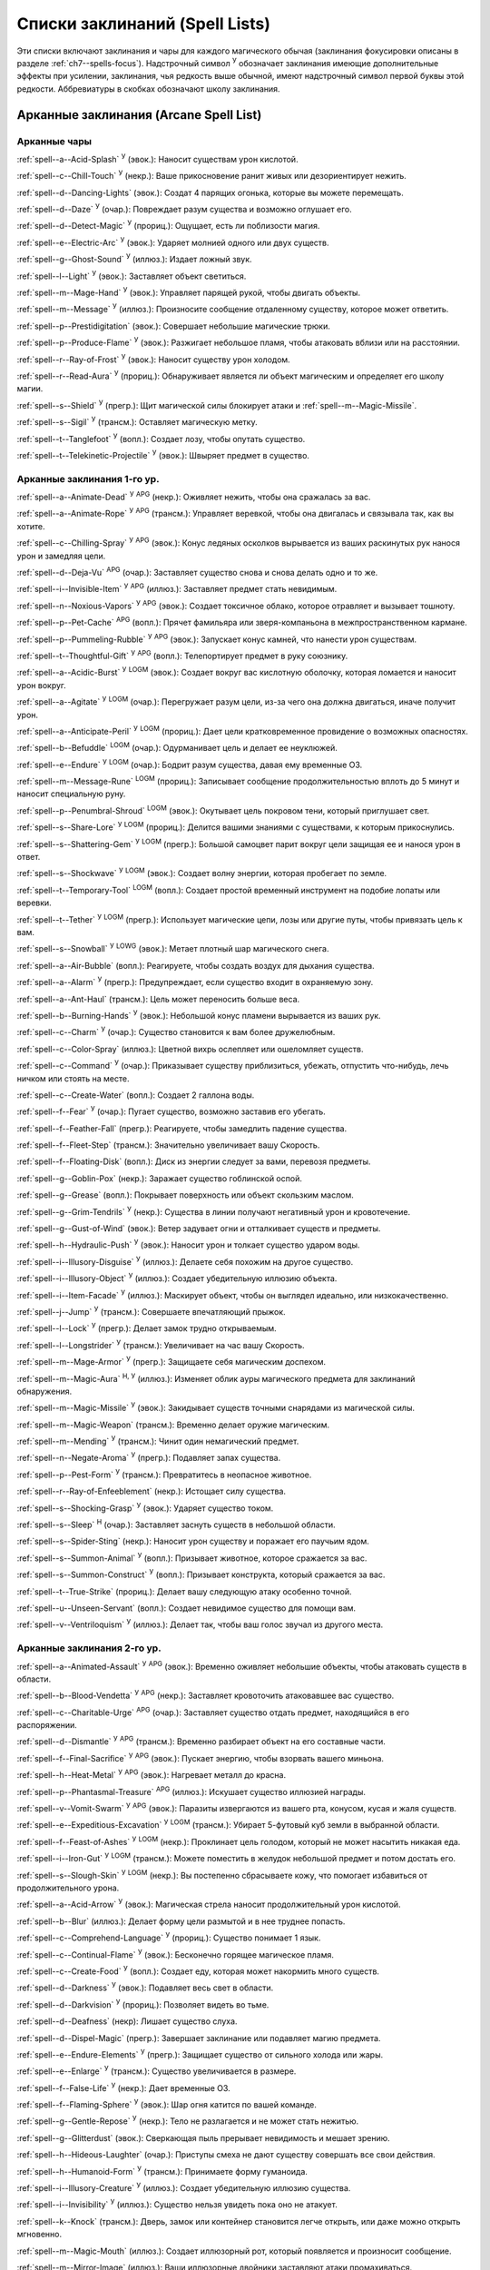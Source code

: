 .. _spells-list--List:

Списки заклинаний (Spell Lists)
-----------------------------------------------------------------------------------------

Эти списки включают заклинания и чары для каждого магического обычая (заклинания фокусировки описаны в разделе :ref:`ch7--spells-focus`).
Надстрочный символ :sup:`У` обозначает заклинания имеющие дополнительные эффекты при усилении, заклинания, чья редкость выше обычной, имеют надстрочный символ первой буквы этой редкости.
Аббревиатуры в скобках обозначают школу заклинания.


.. _spells-list--Arcane:

Арканные заклинания (Arcane Spell List)
~~~~~~~~~~~~~~~~~~~~~~~~~~~~~~~~~~~~~~~~~~~~~~~~~~~~~~~~~~~~~~~~~~~~~~~~~~~~~~~~~~~~~~~

.. _spells-list--Arcane--Cantrips:

Арканные чары
"""""""""""""""""""""""""""""""""""""""""""""""""""""""""""""""""""""""""""""""""""""

:ref:`spell--a--Acid-Splash` :sup:`У` (эвок.): Наносит существам урон кислотой.

:ref:`spell--c--Chill-Touch` :sup:`У` (некр.): Ваше прикосновение ранит живых или дезориентирует нежить.

:ref:`spell--d--Dancing-Lights` (эвок.): Создат 4 парящих огонька, которые вы можете перемещать.

:ref:`spell--d--Daze` :sup:`У` (очар.): Повреждает разум существа и возможно оглушает его.

:ref:`spell--d--Detect-Magic` :sup:`У` (прориц.): Ощущает, есть ли поблизости магия.

:ref:`spell--e--Electric-Arc` :sup:`У` (эвок.): Ударяет молнией одного или двух существ.

:ref:`spell--g--Ghost-Sound` :sup:`У` (иллюз.): Издает ложный звук.

:ref:`spell--l--Light` :sup:`У` (эвок.): Заставляет объект светиться.

:ref:`spell--m--Mage-Hand` :sup:`У` (эвок.): Управляет парящей рукой, чтобы двигать объекты.

:ref:`spell--m--Message` :sup:`У` (иллюз.): Произносите сообщение отдаленному существу, которое может ответить.

:ref:`spell--p--Prestidigitation` (эвок.): Совершает небольшие магические трюки.

:ref:`spell--p--Produce-Flame` :sup:`У` (эвок.): Разжигает небольшое пламя, чтобы атаковать вблизи или на расстоянии.

:ref:`spell--r--Ray-of-Frost` :sup:`У` (эвок.): Наносит существу урон холодом.

:ref:`spell--r--Read-Aura` :sup:`У` (прориц.): Обнаруживает является ли объект магическим и определяет его школу магии.

:ref:`spell--s--Shield` :sup:`У` (прегр.): Щит магической силы блокирует атаки и :ref:`spell--m--Magic-Missile`.

:ref:`spell--s--Sigil` :sup:`У` (трансм.): Оставляет магическую метку.

:ref:`spell--t--Tanglefoot` :sup:`У` (вопл.): Создает лозу, чтобы опутать существо.

:ref:`spell--t--Telekinetic-Projectile` :sup:`У` (эвок.): Швыряет предмет в существо.



Арканные заклинания 1-го ур.
"""""""""""""""""""""""""""""""""""""""""""""""""""""""""""""""""""""""""""""""""""""

:ref:`spell--a--Animate-Dead` :sup:`У` :sup:`APG` (некр.): Оживляет нежить, чтобы она сражалась за вас.

:ref:`spell--a--Animate-Rope` :sup:`У` :sup:`APG` (трансм.): Управляет веревкой, чтобы она двигалась и связывала так, как вы хотите.

:ref:`spell--c--Chilling-Spray` :sup:`У` :sup:`APG` (эвок.): Конус ледяных осколков вырывается из ваших раскинутых рук нанося урон и замедляя цели.

:ref:`spell--d--Deja-Vu` :sup:`APG` (очар.): Заставляет существо снова и снова делать одно и то же.

:ref:`spell--i--Invisible-Item` :sup:`У` :sup:`APG` (иллюз.): Заставляет предмет стать невидимым.

:ref:`spell--n--Noxious-Vapors` :sup:`У` :sup:`APG` (эвок.): Создает токсичное облако, которое отравляет и вызывает тошноту.

:ref:`spell--p--Pet-Cache` :sup:`APG` (вопл.): Прячет фамильяра или зверя-компаньона в межпространственном кармане.

:ref:`spell--p--Pummeling-Rubble` :sup:`У` :sup:`APG` (эвок.): Запускает конус камней, что нанести урон существам.

:ref:`spell--t--Thoughtful-Gift` :sup:`У` :sup:`APG` (вопл.): Телепортирует предмет в руку союзнику.

:ref:`spell--a--Acidic-Burst` :sup:`У` :sup:`LOGM` (эвок.): Создает вокруг вас кислотную оболочку, которая ломается и наносит урон вокруг.

:ref:`spell--a--Agitate` :sup:`У` :sup:`LOGM` (очар.): Перегружает разум цели, из-за чего она должна двигаться, иначе получит урон.

:ref:`spell--a--Anticipate-Peril` :sup:`У` :sup:`LOGM` (прориц.): Дает цели кратковременное провидение о возможных опасностях.

:ref:`spell--b--Befuddle` :sup:`LOGM` (очар.): Одурманивает цель и делает ее неуклюжей.

:ref:`spell--e--Endure` :sup:`У` :sup:`LOGM` (очар.): Бодрит разум существа, давая ему временные ОЗ.

:ref:`spell--m--Message-Rune` :sup:`LOGM` (прориц.): Записывает сообщение продолжительностью вплоть до 5 минут и наносит специальную руну.

:ref:`spell--p--Penumbral-Shroud` :sup:`LOGM` (эвок.): Окутывает цель покровом тени, который приглушает свет.

:ref:`spell--s--Share-Lore` :sup:`У` :sup:`LOGM` (прориц.): Делится вашими знаниями с существами, к которым прикоснулись.

:ref:`spell--s--Shattering-Gem` :sup:`У` :sup:`LOGM` (прегр.): Большой самоцвет парит вокруг цели защищая ее и нанося урон в ответ.

:ref:`spell--s--Shockwave` :sup:`У` :sup:`LOGM` (эвок.): Создает волну энергии, которая пробегает по земле.

:ref:`spell--t--Temporary-Tool` :sup:`LOGM` (вопл.): Создает простой временный инструмент на подобие лопаты или веревки.

:ref:`spell--t--Tether` :sup:`У` :sup:`LOGM` (прегр.): Использует магические цепи, лозы или другие путы, чтобы привязать цель к вам.

:ref:`spell--s--Snowball` :sup:`У` :sup:`LOWG` (эвок.): Метает плотный шар магического снега.

:ref:`spell--a--Air-Bubble` (вопл.): Реагируете, чтобы создать воздух для дыхания существа.

:ref:`spell--a--Alarm` :sup:`У` (прегр.): Предупреждает, если существо входит в охраняемую зону.

:ref:`spell--a--Ant-Haul` (трансм.): Цель может переносить больше веса.

:ref:`spell--b--Burning-Hands` :sup:`У` (эвок.): Небольшой конус пламени вырывается из ваших рук.

:ref:`spell--c--Charm` :sup:`У` (очар.): Существо становится к вам более дружелюбным.

:ref:`spell--c--Color-Spray` (иллюз.): Цветной вихрь ослепляет или ошеломляет существ.

:ref:`spell--c--Command` :sup:`У` (очар.): Приказывает существу приблизиться, убежать, отпустить что-нибудь, лечь ничком или стоять на месте.

:ref:`spell--c--Create-Water` (вопл.): Создает 2 галлона воды.

:ref:`spell--f--Fear` :sup:`У` (очар.): Пугает существо, возможно заставив его убегать.

:ref:`spell--f--Feather-Fall` (прегр.): Реагируете, чтобы замедлить падение существа.

:ref:`spell--f--Fleet-Step` (трансм.): Значительно увеличивает вашу Скорость.

:ref:`spell--f--Floating-Disk` (вопл.): Диск из энергии следует за вами, перевозя предметы.

:ref:`spell--g--Goblin-Pox` (некр.): Заражает существо гоблинской оспой.

:ref:`spell--g--Grease` (вопл.): Покрывает поверхность или объект скользким маслом.

:ref:`spell--g--Grim-Tendrils` :sup:`У` (некр.): Существа в линии получают негативный урон и кровотечение.

:ref:`spell--g--Gust-of-Wind` (эвок.): Ветер задувает огни и отталкивает существ и предметы.

:ref:`spell--h--Hydraulic-Push` :sup:`У` (эвок.): Наносит урон и толкает существо ударом воды.

:ref:`spell--i--Illusory-Disguise` :sup:`У` (иллюз.): Делаете себя похожим на другое существо.

:ref:`spell--i--Illusory-Object` :sup:`У` (иллюз.): Создает убедительную иллюзию объекта.

:ref:`spell--i--Item-Facade` :sup:`У` (иллюз.): Маскирует объект, чтобы он выглядел идеально, или низкокачественно.

:ref:`spell--j--Jump` :sup:`У` (трансм.): Совершаете впечатляющий прыжок.

:ref:`spell--l--Lock` :sup:`У` (прегр.): Делает замок трудно открываемым.

:ref:`spell--l--Longstrider` :sup:`У` (трансм.): Увеличивает на час вашу Скорость.

:ref:`spell--m--Mage-Armor` :sup:`У` (прегр.): Защищаете себя магическим доспехом.

:ref:`spell--m--Magic-Aura` :sup:`Н, У` (иллюз.): Изменяет облик ауры магического предмета для заклинаний обнаружения.

:ref:`spell--m--Magic-Missile` :sup:`У` (эвок.): Закидывает существ точными снарядами из магической силы.

:ref:`spell--m--Magic-Weapon` (трансм.): Временно делает оружие магическим.

:ref:`spell--m--Mending` :sup:`У` (трансм.): Чинит один немагический предмет.

:ref:`spell--n--Negate-Aroma` :sup:`У` (прегр.): Подавляет запах существа.

:ref:`spell--p--Pest-Form` :sup:`У` (трансм.): Превратитесь в неопасное животное.

:ref:`spell--r--Ray-of-Enfeeblement` (некр.): Истощает силу существа.

:ref:`spell--s--Shocking-Grasp` :sup:`У` (эвок.): Ударяет существо током.

:ref:`spell--s--Sleep` :sup:`Н` (очар.): Заставляет заснуть существ в небольшой области.

:ref:`spell--s--Spider-Sting` (некр.): Наносит урон существу и поражает его паучьим ядом.

:ref:`spell--s--Summon-Animal` :sup:`У` (вопл.): Призывает животное, которое сражается за вас.

:ref:`spell--s--Summon-Construct` :sup:`У` (вопл.): Призывает конструкта, который сражается за вас.

:ref:`spell--t--True-Strike` (прориц.): Делает вашу следующую атаку особенно точной.

:ref:`spell--u--Unseen-Servant` (вопл.): Создает невидимое существо для помощи вам.

:ref:`spell--v--Ventriloquism` :sup:`У` (иллюз.): Делает так, чтобы ваш голос звучал из другого места.



Арканные заклинания 2-го ур.
"""""""""""""""""""""""""""""""""""""""""""""""""""""""""""""""""""""""""""""""""""""

:ref:`spell--a--Animated-Assault` :sup:`У` :sup:`APG` (эвок.): Временно оживляет небольшие объекты, чтобы атаковать существ в области.

:ref:`spell--b--Blood-Vendetta` :sup:`У` :sup:`APG` (некр.): Заставляет кровоточить атаковавшее вас существо.

:ref:`spell--c--Charitable-Urge` :sup:`APG` (очар.): Заставляет существо отдать предмет, находящийся в его распоряжении.

:ref:`spell--d--Dismantle` :sup:`У` :sup:`APG` (трансм.): Временно разбирает объект на его составные части.

:ref:`spell--f--Final-Sacrifice` :sup:`У` :sup:`APG` (эвок.): Пускает энергию, чтобы взорвать вашего миньона.

:ref:`spell--h--Heat-Metal` :sup:`У` :sup:`APG` (эвок.): Нагревает металл до красна.

:ref:`spell--p--Phantasmal-Treasure` :sup:`APG` (иллюз.): Искушает существо иллюзией награды.

:ref:`spell--v--Vomit-Swarm` :sup:`У` :sup:`APG` (эвок.): Паразиты извергаются из вашего рта, конусом, кусая и жаля существ.

:ref:`spell--e--Expeditious-Excavation` :sup:`У` :sup:`LOGM` (трансм.): Убирает 5-футовый куб земли в выбранной области.

:ref:`spell--f--Feast-of-Ashes` :sup:`У` :sup:`LOGM` (некр.): Проклинает цель голодом, который не может насытить никакая еда.

:ref:`spell--i--Iron-Gut` :sup:`У` :sup:`LOGM` (трансм.): Можете поместить в желудок небольшой предмет и потом достать его.

:ref:`spell--s--Slough-Skin` :sup:`У` :sup:`LOGM` (некр.): Вы постепенно сбрасываете кожу, что помогает избавиться от продолжительного урона.

:ref:`spell--a--Acid-Arrow` :sup:`У` (эвок.): Магическая стрела наносит продолжительный урон кислотой.

:ref:`spell--b--Blur` (иллюз.): Делает форму цели размытой и в нее труднее попасть.

:ref:`spell--c--Comprehend-Language` :sup:`У` (прориц.): Существо понимает 1 язык.

:ref:`spell--c--Continual-Flame` :sup:`У` (эвок.): Бесконечно горящее магическое пламя.

:ref:`spell--c--Create-Food` :sup:`У` (вопл.): Создает еду, которая может накормить много существ.

:ref:`spell--d--Darkness` :sup:`У` (эвок.): Подавляет весь свет в области.

:ref:`spell--d--Darkvision` :sup:`У` (прориц.): Позволяет видеть во тьме.

:ref:`spell--d--Deafness` (некр): Лишает существо слуха.

:ref:`spell--d--Dispel-Magic` (прегр.): Завершает заклинание или подавляет магию предмета.

:ref:`spell--e--Endure-Elements` :sup:`У` (прегр.): Защищает существо от сильного холода или жары.

:ref:`spell--e--Enlarge` :sup:`У` (трансм.): Существо увеличивается в размере.

:ref:`spell--f--False-Life` :sup:`У` (некр.): Дает временные ОЗ.

:ref:`spell--f--Flaming-Sphere` :sup:`У` (эвок.): Шар огня катится по вашей команде.

:ref:`spell--g--Gentle-Repose` :sup:`У` (некр.): Тело не разлагается и не может стать нежитью.

:ref:`spell--g--Glitterdust` (эвок.): Сверкающая пыль прерывает невидимость и мешает зрению.

:ref:`spell--h--Hideous-Laughter` (очар.): Приступы смеха не дают существу совершать все свои действия.

:ref:`spell--h--Humanoid-Form` :sup:`У` (трансм.): Принимаете форму гуманоида.

:ref:`spell--i--Illusory-Creature` :sup:`У` (иллюз.): Создает убедительную иллюзию существа.

:ref:`spell--i--Invisibility` :sup:`У` (иллюз.): Существо нельзя увидеть пока оно не атакует.

:ref:`spell--k--Knock` (трансм.): Дверь, замок или контейнер становится легче открыть, или даже можно открыть мгновенно.

:ref:`spell--m--Magic-Mouth` (иллюз.): Создает иллюзорный рот, который появляется и произносит сообщение.

:ref:`spell--m--Mirror-Image` (иллюз.): Ваши иллюзорные двойники заставляют атаки промахиваться.

:ref:`spell--m--Misdirection` (иллюз.): Заставьте ауры одного существа/объекта казаться другими.

:ref:`spell--o--Obscuring-Mist` (вопл.): Скрывает существ в облаке тумана.

:ref:`spell--p--Phantom-Steed` :sup:`У` (вопл.): Создает магическую лошадь.

:ref:`spell--r--Resist-Energy` :sup:`У` (прегр.): Защищает существо от повреждений одного типа энергии.

:ref:`spell--s--See-Invisibility` :sup:`У` (прориц.): Видеть невидимых существ и объекты.

:ref:`spell--s--Shrink` :sup:`У` (трансм.): Уменьшает готовое существо до крошечного размера.

:ref:`spell--s--Spectral-Hand` (некр.): Создает полуматериальную руку, которая касается существ, чтобы направить на них ваши заклинания.

:ref:`spell--s--Spider-Climb` :sup:`У` (трансм.): Дает существу Скорость карабканья.

:ref:`spell--s--Summon-Elemental` :sup:`У` (вопл.): Призывает элементаля сражаться за вас.

:ref:`spell--t--Telekinetic-Maneuver` (эвок.): Телекинетически Разоружает, Толкает или Опрокидывает существо.

:ref:`spell--t--Touch-of-Idiocy` (очар.): Касанием притупляет сознание цели.

:ref:`spell--w--Water-Breathing` :sup:`У` (трансм.): Позволяет существам дышать под водой.

:ref:`spell--w--Water-Walk` :sup:`У` (трансм.): Поддерживает существо, так что оно может ходить по воде.

:ref:`spell--w--Web` :sup:`У` (вопл.): Создает паутину, которая мешает существам двигаться.



Арканные заклинания 3-го ур.
"""""""""""""""""""""""""""""""""""""""""""""""""""""""""""""""""""""""""""""""""""""

:ref:`spell--a--Agonizing-Despair` :sup:`У` :sup:`APG` (очар.): Пугает существо и наносит ментальный урон.

:ref:`spell--a--Aqueous-Orb` :sup:`APG` (вопл.): Катает шар воды, чтобы тушить огонь и поглощать существ.

:ref:`spell--c--Cozy-Cabin` :sup:`APG` (вопл.): Создает временную хижину, защищающую от стихий.

:ref:`spell--c--Crashing-Wave` :sup:`У` :sup:`APG` (эвок.): Сокрушает врагов конусом воды.

:ref:`spell--c--Curse-of-Lost-Time` :sup:`У` :sup:`APG` (трансм.): Искусственно разрушает или состаривает цель.

:ref:`spell--f--Familiars-Face` :sup:`APG` (прориц.): Переносит сенсорные чувства в вашего зверя-компаньона или фамильяра.

:ref:`spell--s--Safe-Passage` :sup:`У` :sup:`APG` (прегр.): Делает область безопасной для прохода.

:ref:`spell--c--Cup-of-Dust` :sup:`У` :sup:`LOGM` (некр.): Проклинает цель жаждой, которую не может утолить никакое питье.

:ref:`spell--g--Gravity-Well` :sup:`У` :sup:`LOGM` (эвок.): Создаете сферу измененной гравитации, которая притягивает все в свой центр.

:ref:`spell--s--Shifting-Sand` :sup:`У` :sup:`LOGM` (трансм.): Заставляет поверхность вспучиться.

:ref:`spell--b--Bind-Undead` (некр.): Берете неразумную нежить под свое управление.

:ref:`spell--b--Blindness` (некр.): Поражает цель слепотой.

:ref:`spell--c--Clairaudience` (прориц.): Слушать через невидимое магическое ухо.

:ref:`spell--d--Dream-Message` :sup:`У` (очар.): Посылает сообщение которое приходит во сне.

:ref:`spell--e--Earthbind` (трансм.): Опускает летающее существо на землю.

:ref:`spell--e--Enthrall` (очар.): Ваша речь завораживает существ.

:ref:`spell--f--Feet-to-Fins` :sup:`У` (трансм.): Превращает ноги существа в ласты, позволяя ему плавать, но замедляя на суше.

:ref:`spell--f--Fireball` :sup:`У` (эвок.): Взрыв огня в области сжигает существ.

:ref:`spell--g--Ghostly-Weapon` (трансм.): Заставляет оружие воздействовать на бестелесных существ.

:ref:`spell--g--Glyph-of-Warding` (прегр.): Сохраняет заклинание в символе, чтобы сделать ловушку.

:ref:`spell--h--Haste` :sup:`У` (трансм.): Ускоряет существо, так что оно может чаще атаковать или двигаться.

:ref:`spell--h--Hypnotic-Pattern` (иллюз.): Меняющиеся цвета ослепляют и завораживают существ.

:ref:`spell--i--Invisibility-Sphere` :sup:`У` (иллюз.): Вы и существа рядом с вами становитесь невидимыми во время исследования.

:ref:`spell--l--Levitate` (эвок.): Подымает объект или существо на несколько футов над землей.

:ref:`spell--l--Lightning-Bolt` :sup:`У` (эвок.): Молния ударяет всех существ в линии.

:ref:`spell--l--Locate` :sup:`Н, У` (прориц.): Узнает направление к объекту.

:ref:`spell--m--Meld-into-Stone` (трансм.): Сливаетесь с каменным блоком.

:ref:`spell--m--Mind-Reading` :sup:`Н` (прориц.): Читает поверхностные мысли существа.

:ref:`spell--n--Nondetection` :sup:`Н` (прегр.): Защищает существо или объект от магического обнаружения.

:ref:`spell--p--Paralyze` :sup:`У` (очар.): Замораживает существо на месте.

:ref:`spell--s--Secret-Page` (иллюз.): Изменяет внешний вид страницы.

:ref:`spell--s--Shrink-Item` (трансм.): Уменьшает объект до размера монеты.

:ref:`spell--s--Slow` :sup:`У` (трансм.): Замедляет существо, уменьшая количество его действий.

:ref:`spell--s--Stinking-Cloud` (вопл.): Образует облако, которое вызывает тошноту у существ.

:ref:`spell--v--Vampiric-Touch` :sup:`У` (некр.): Наносит касанием негативный урон и дает временные ОЗ.

:ref:`spell--w--Wall-of-Wind` (эвок.): Создет стену порывистого ветра, которая мешает движению и дистанционным атакам.



Арканные заклинания 4-го ур.
"""""""""""""""""""""""""""""""""""""""""""""""""""""""""""""""""""""""""""""""""""""

:ref:`spell--b--Bestial-Curse` :sup:`APG` (трансм.): Заставляет гуманоида получить черты зверя.

:ref:`spell--c--Countless-Eyes` :sup:`APG` (прориц.): Заставляет появиться магические глаза по всему телу существа.

:ref:`spell--d--Dull-Ambition` :sup:`APG` (очар.): Проклинает существо неудачей на отсутствие амбиций.

:ref:`spell--e--Enervation` :sup:`У` :sup:`APG` (некр.): Истощает энергию существа.

:ref:`spell--i--Ice-Storm` :sup:`У` :sup:`APG` (эвок.): Призываете штормовое облако, которое обрушивает на существ град.

:ref:`spell--s--Seal-Fate` :sup:`У` :sup:`APG` (некр.): Проклинает существо, что ему причинит вред определенный тип урона.

:ref:`spell--v--Vampiric-Maiden` :sup:`У` :sup:`APG` (некр.): Призрачная железная дева ранит существо и передает вам его жизненную силу.

:ref:`spell--r--Reflective-Scales` :sup:`У` :sup:`LOGM` (прегр.): Отращиваете цветные чешуйки поглощающие урон и взрывающиеся, высвобождая поглощенную энергию.

:ref:`spell--a--Aerial-Form` :sup:`У` (трансм.): Превращает вас в летающее существо.

:ref:`spell--b--Blink` :sup:`У` (вопл.): Перемещает между планами, исчезая и вновь появляясь.

:ref:`spell--c--Clairvoyance` (прориц.): Видит через невидимый магический глаз.

:ref:`spell--c--Confusion` :sup:`У` (очар.): Дурманит существо, заставляя его действовать случайным образом.

:ref:`spell--c--Creation` :sup:`У` (вопл.): Создает временный объект.

:ref:`spell--d--Detect-Scrying` :sup:`Н, У` (прориц.): Узнает действуют ли эффекты видения в области.

:ref:`spell--d--Dimension-Door` :sup:`У` (вопл.): Телепортируете себя на расстояние вплоть до 120 футов.

:ref:`spell--d--Dimensional-Anchor` (прегр.): Удерживает существо от телепортации или перемещения на другие планы.

:ref:`spell--d--Discern-Lies` :sup:`Н` (прориц.): Умело выявляет ложь и обман.

:ref:`spell--f--Fire-Shield` :sup:`У` (эвок.): Огни защищают вас от холода и ранят тех кто касается вас.

:ref:`spell--f--Fly` :sup:`У` (трансм.): Дает существу Скорость полета.

:ref:`spell--f--Freedom-of-Movement` (прегр.): Существо преодолевает то, что препятствует его движению.

:ref:`spell--g--Gaseous-Form` (трансм.): Превращает готовое существо в летающее облако.

:ref:`spell--g--Globe-of-Invulnerability` :sup:`Н` (прегр.): Магическая сфера противодействует заклинаниям которые попадут в нее.

:ref:`spell--h--Hallucinatory-Terrain` :sup:`Н, У` (иллюз.): Естественное окружение кажется другим видом местности.

:ref:`spell--n--Nightmare` (иллюз.): Насылает на сны существа тревожные кошмары.

:ref:`spell--o--Outcasts-Curse` (очар.): Проклинает существо на то, чтобы быть отталкивающим и раздражающим.

:ref:`spell--p--Phantasmal-Killer` :sup:`У` (иллюз.): Помещает зловещий образ в разум существа, чтобы напугать и возможно убить его.

:ref:`spell--p--Private-Sanctum` :sup:`Н` (прегр.): Черный туман препятствует чувствам, видениям и чтению мыслей тех кто внутри.

:ref:`spell--r--Resilient-Sphere` (прегр.): Создает сферу из силы, которая блокирует все, что проходит.

:ref:`spell--r--Rope-Trick` :sup:`Н` (вопл.): Оживляет веревку, которая поднимается к межпространственному укрытию.

:ref:`spell--s--Shape-Stone` (трансм.): Придает форму каменному кубу.

:ref:`spell--s--Solid-Fog` (вопл.): Создает тяжелый туман, который мешает видимости и через который тяжело двигаться.

:ref:`spell--s--Spell-Immunity` (прегр.): Называете заклинание, чей эффект не действует на вас.

:ref:`spell--s--Stoneskin` :sup:`У` (прегр.): Укрепляет кожу цели до состояния прочного камня.

:ref:`spell--s--Suggestion` :sup:`У` (очар.): Предлагает порядок действий, которому должно следовать существо.

:ref:`spell--t--Telepathy` :sup:`У` (прориц.): Телепатически общаетесь с существами поблизости.

:ref:`spell--v--Veil` :sup:`У` (иллюз.): Маскирует много существ под других существ.

:ref:`spell--w--Wall-of-Fire` :sup:`У` (эвок.): Создает пылающую стену обжигающую существ, которые проходят через нее.

:ref:`spell--w--Weapon-Storm` :sup:`У` (эвок.): Копирует оружие которое вы держите и атакует им многих существ.

:ref:`spell--d--Daydreamers-Curse` :sup:`Н` :sup:`AP164` (очар.): Проклинает цель легкомысленностью.

:ref:`spell--s--Savants-Curse` :sup:`Н` :sup:`AP164` (очар.): Проклинает цель отвлекающими сверхподробными деталями.

:ref:`spell--c--Call-The-Blood` :sup:`Н, У` :sup:`AP165` (некр.): Вытягивает кровь из цели и вы поглощаете ее.


Арканные заклинания 5-го ур.
"""""""""""""""""""""""""""""""""""""""""""""""""""""""""""""""""""""""""""""""""""""

:ref:`spell--b--Blister` :sup:`У` :sup:`APG` (некр.): Отращивает на существо большие волдыри и лопает их, чтобы разбрызгать кислоту.

:ref:`spell--g--Grisly-Growths` :sup:`У` :sup:`APG` (трансм.): У существа вырастают лишние конечности или органы, от чего также начинает тошнить увидевших это превращение.

:ref:`spell--i--Impaling-Spike` :sup:`У` :sup:`APG` (вопл.): Протыкает существо колом из холодного железа.

:ref:`spell--s--Secret-Chest` :sup:`APG` (вопл.): Прячет контейнер на Эфирном плане.

:ref:`spell--t--Transmute-Rock-and-Mud` :sup:`У` :sup:`APG` (трансм.): Превращает область камня в грязь или наоборот.

:ref:`spell--a--Acid-Storm` :sup:`У` :sup:`LOGM` (эвок.): Вызывает кислотный шторм.

:ref:`spell--b--Banishment` :sup:`У` (прегр.): Отправляет существо обратно на его родной план.

:ref:`spell--b--Black-Tentacles` (вопл.): Щупальцы хватают существ в области и наносят им урон.

:ref:`spell--c--Chromatic-Wall` :sup:`У` (прегр.): Стена света дает уникальную защиту в зависимости от ее цвета.

:ref:`spell--c--Cloak-of-Colors` (иллюз.): Яркие цвета ослепляют существ поблизости и атаки вызывают слепящие вспышки света.

:ref:`spell--c--Cloudkill` :sup:`У` (некр.): Причиняет урон ядом существам в облаке, которое перемещается в сторону от вас.

:ref:`spell--c--Cone-of-Cold` :sup:`У` (эвок.): Лютый холод наносит урон существам в конусе.

:ref:`spell--c--Control-Water` (эвок.): Поднимает или опускает уровень воды в большой области.

:ref:`spell--c--Crushing-Despair` :sup:`У` (очар.): Заставляет существо неудержимо рыдать.

:ref:`spell--d--Drop-Dead` :sup:`Н, У` (иллюз.): Кажется что цель умерла, но на самом деле становится невидимой.

:ref:`spell--e--Elemental-Form` :sup:`У` (трансм.): Превращает в элементаля.

:ref:`spell--f--False-Vision` :sup:`Н` (иллюз.): Обманывает заклинание видения.

:ref:`spell--h--Hallucination` :sup:`У` (иллюз.): Существо верит что вещь является другой, не может обнаружить/найти что-то или видит что-то, чего нет.

:ref:`spell--i--Illusory-Scene` :sup:`У` (иллюз.): Создает воображаемую сцену состоящую из нескольких существ и объектов.

:ref:`spell--m--Mariners-Curse` (некр.): Заражает существо проклятием бурлящего моря.

:ref:`spell--m--Mind-Probe` :sup:`Н` (прориц.): Раскрывает знания и воспоминания в разуме существа.

:ref:`spell--p--Passwall` :sup:`Н, У` (вопл.): Формирует туннель через стену.

:ref:`spell--p--Prying-Eye` (прориц.): Невидимый глаз передает вам то, что видит сам.

:ref:`spell--s--Sending` (прориц.): Отправляет ментальное сообщение существу, куда угодно на планете, и получает ответ.

:ref:`spell--s--Shadow-Siphon` (иллюз.): Реагируете, чтобы снизить урон от заклинания врага, сделав его частично иллюзорным.

:ref:`spell--s--Shadow-Walk` :sup:`Н` (вопл.): Быстро путешествуете через Теневой план.

:ref:`spell--s--Subconscious-Suggestion` :sup:`У` (очар): Внедряет ментальное внушение, которое должно быть выполнено при срабатывании триггера.

:ref:`spell--s--Summon-Dragon` :sup:`У` (вопл.): Призывает дракона сражаться за вас.

:ref:`spell--t--Telekinetic-Haul` (эвок.): Передвигает большой объект.

:ref:`spell--t--Telepathic-Bond` :sup:`Н` (прориц.): Соединяет разумы готовых существ, чтобы телепатически общаться на огромных расстояниях.

:ref:`spell--t--Tongues` :sup:`Н, У` (прориц.): Позволяет существу понимать все языки и говорить на них.

:ref:`spell--w--Wall-of-Ice` :sup:`У` (эвок.): Формирует ледяную стену, толщиной в 1 фут, которая блокирует обзор и может наносить урон холодом.

:ref:`spell--w--Wall-of-Stone` :sup:`У` (вопл.): Создает стену из камня.



Арканные заклинания 6-го ур.
"""""""""""""""""""""""""""""""""""""""""""""""""""""""""""""""""""""""""""""""""""""

:ref:`spell--b--Baleful-Polymorph` (трансм.): Превращает существо в безвредное животное.

:ref:`spell--c--Chain-Lightning` :sup:`У` (эвок.): Молния перепрыгивает от существа к существу.

:ref:`spell--c--Collective-Transposition` :sup:`У` (вопл.): Телепортирует вплоть до 2 существ в новое место недалеко от вас.

:ref:`spell--d--Disintegrate` :sup:`У` (эвок.): Разрушает существо или предмет в пыль.

:ref:`spell--d--Dominate` :sup:`Н, У` (очар.): Существо должно подчиняться вашим приказам.

:ref:`spell--d--Dragon-Form` :sup:`У` (трансм.): Превращает в дракона.

:ref:`spell--f--Feeblemind` (очар.): Навсегда одурманивает существо.

:ref:`spell--f--Flesh-to-Stone` (трансм.): Превращает живое существо в каменную статую.

:ref:`spell--m--Mislead` (иллюз.): Становитесь невидимым и создаете своего двойника, который действует как вы.

:ref:`spell--p--Phantasmal-Calamity` :sup:`У` (иллюз.): Ментально ранит существо с помощью видений апокалипсиса.

:ref:`spell--p--Purple-Worm-Sting` (некр.): Наносит цели урон и заражает ее ядом фиолетового червя.

:ref:`spell--r--Repulsion` (прегр.): Не позволяет существам приближаться к вам.

:ref:`spell--s--Scrying` :sup:`Н` (прориц.): Шпионите за существом.

:ref:`spell--s--Spellwrack` (прегр.): Проклинает существо на получение урона, когда на него накладывается заклинание и снижает продолжительность его заклинаний.

:ref:`spell--t--Teleport` :sup:`Н, У` (вопл.): Перемещает вас и готовых существ на огромные расстояния.

:ref:`spell--t--True-Seeing` (прориц.): Позволяет видеть через иллюзии и трансмутации.

:ref:`spell--v--Vampiric-Exsanguination` :sup:`У` (некр.): Черпает кровь и жизненную силу у существ в конусе.

:ref:`spell--v--Vibrant-Pattern` (иллюз.): Создает узор из света который ослепляет или делает слепым.

:ref:`spell--w--Wall-of-Force` :sup:`У` (эвок.): Создает невидимую и крепкую стену из магической силы.



Арканные заклинания 7-го ур.
"""""""""""""""""""""""""""""""""""""""""""""""""""""""""""""""""""""""""""""""""""""

:ref:`spell--f--Force-Cage` :sup:`APG` (эвок.): Создает тюрьму из чистой магической силы.

:ref:`spell--t--Time-Beacon` :sup:`LOGM` (прориц.): Вы создаете маяк во времени, намереваясь вернуться к нему, если что-то пойдет не так.

:ref:`spell--c--Contingency` :sup:`У` (прегр.): Устанавливает заклинание, чтобы оно сработало позже, по выбранным ваши условиям.

:ref:`spell--d--Dimensional-Lock` :sup:`Н` (прегр.): Предотвращает телепортацию и планарное перемещение.

:ref:`spell--d--Duplicate-Foe` :sup:`У` (вопл.): Создает временную копию врага, которая сражается за вас.

:ref:`spell--e--Eclipse-Burst` :sup:`У` (некр.): Сфера тьмы причиняет урон холодом, вредя живым и преодолевая свет.

:ref:`spell--e--Energy-Aegis` :sup:`У` (прегр.): Существо получает сопротивление кислоте, холоду, электричеству, огню, силе, звуковому, негативному и позитивному урону.

:ref:`spell--f--Fiery-Body` :sup:`У` (трансм.): Превращает ваше тело в живое пламя.

:ref:`spell--m--Magnificent-Mansion` :sup:`Н` (вопл.): Призывает безопасное жилище в демиплане.

:ref:`spell--m--Mask-of-Terror` :sup:`У` (иллюз.): Пугающая иллюзорная внешность существа пугает наблюдателей.

:ref:`spell--p--Plane-Shift` :sup:`Н` (вопл.): Перемещает существ на другой план бытия.

:ref:`spell--p--Power-Word-Blind` :sup:`Н, У` (очар.): Произнесите слово, которое ослепляет существо.

:ref:`spell--p--Prismatic-Spray` (эвок.): Стреляет радужными лучами, которые имеют различные эффекты на существ в конусе.

:ref:`spell--p--Project-Image` :sup:`У` (иллюз.): Создаете иллюзию себя самого, через которую можете сотворять заклинания.

:ref:`spell--r--Reverse-Gravity` :sup:`Н` (эвок.): Переворачивает гравитационное притяжение в области.

:ref:`spell--s--Spell-Turning` :sup:`Н` (прегр.): Отражает заклинание обратно в заклинателя.

:ref:`spell--t--True-Target` (прориц.): Делает несколько атак по существу особенно точными.

:ref:`spell--w--Warp-Mind` (очар.): Приводит существо в замешательство, возможно даже навсегда.



Арканные заклинания 8-го ур.
"""""""""""""""""""""""""""""""""""""""""""""""""""""""""""""""""""""""""""""""""""""

:ref:`spell--a--Antimagic-Field` :sup:`Р` (прегр.): Магия не действует в области вокруг вас.

:ref:`spell--d--Disappearance` (иллюз.): Делает существо невидимым, тихим и необнаружимым любыми другими чувствами.

:ref:`spell--d--Discern-Location` :sup:`Н` (прориц.): Узнает точное местоположение цели в неограниченном диапазоне.

:ref:`spell--d--Dream-Council` (иллюз.): Общаетесь через общее сновидение.

:ref:`spell--e--Earthquake` :sup:`У` (эвок.): Сотрясает землю разрушительным землетрясением.

:ref:`spell--h--Horrid-Wilting` :sup:`У` (некр.): Вытягивает из существ влагу, нанося им урон.

:ref:`spell--m--Maze` (вопл.): Ловит существо во межпространственный лабиринт.

:ref:`spell--m--Mind-Blank` :sup:`Н` (прегр.): Защищает существо от ментальной магии и некоторых прорицаний.

:ref:`spell--m--Monstrosity-Form` :sup:`У` (трансм.): Превращает в мощного монстра.

:ref:`spell--p--Polar-Ray` :sup:`У` (эвок.): Сильный холод наносит урон и истощает существо.

:ref:`spell--p--Power-Word-Stun` :sup:`Н, У` (очар.): Произнесите слово, которое ошеломляет существо.

:ref:`spell--p--Prismatic-Wall` (прегр.): Создает защитную стену с 7 цветными слоями.

:ref:`spell--s--Scintillating-Pattern` (иллюз.): Палитра цвета ослепляет, приводит в замешательство и ошеломляет.

:ref:`spell--u--Uncontrollable-Dance` (очар.): Переполняет цель всепоглощающим желанием танцевать.

:ref:`spell--u--Unrelenting-Observation` (прориц.): Вы и другие существа используете видение, чтобы точно следить за субъектом.



Арканные заклинания 9-го ур.
"""""""""""""""""""""""""""""""""""""""""""""""""""""""""""""""""""""""""""""""""""""

:ref:`spell--d--Disjunction` :sup:`Н` (прегр.): Деактивирует или уничтожает магический предмет.

:ref:`spell--f--Foresight` (прориц.): Ощущаете когда существо в опасности и реагируете, чтобы защитить его с помощью удачи.

:ref:`spell--i--Implosion` :sup:`У` (эвок.): Вдавливает существо само в себя.

:ref:`spell--m--Massacre` :sup:`У` (некр.): Мгновенно убивает нескольких существ.

:ref:`spell--m--Meteor-Swarm` :sup:`У` (эвок.): Вызывает 4 взрывающихся метеоров.

:ref:`spell--p--Power-Word-Kill` :sup:`Н, У` (очар.): Произносите слово которое убивает существо.

:ref:`spell--p--Prismatic-Sphere` (прегр.): Создает защитную сферу состоящую из 7 цветных слоев.

:ref:`spell--r--Resplendent-Mansion` (вопл.): Создаете особняк, который существует один день.

:ref:`spell--s--Shapechange` (трансм.): Периодически превращаетесь в формы по вашему выбору.

:ref:`spell--t--Telepathic-Demand` (очар.): Посылает мысленное сообщение, которое побуждает существо к определенным действиям.

:ref:`spell--w--Weird` (иллюз.): Пугает, наносит ментальный урон и возможно убивает большое количество существ.



Арканные заклинания 10-го ур.
"""""""""""""""""""""""""""""""""""""""""""""""""""""""""""""""""""""""""""""""""""""

:ref:`spell--i--Indestructibility` :sup:`APG` (прегр.): Ненадолго становитесь иммунны ко всему.

:ref:`spell--c--Cataclysm` (эвок.): Вызывает мгновенный катаклизм.

:ref:`spell--g--Gate` :sup:`Н` (вопл.): Раскрывает портал на другой план.

:ref:`spell--r--Remake` :sup:`Н` (вопл.): Воссоздает уничтоженный объект.

:ref:`spell--t--Time-Stop` (трансм.): Ненадолго останавливает время для всех, кроме вас.

:ref:`spell--w--Wish` (прориц.): Загадываете желание, чтобы повторить заклинания и производить другие эффекты.








.. _spells-list--Divine:

Сакральные заклинания
~~~~~~~~~~~~~~~~~~~~~~~~~~~~~~~~~~~~~~~~~~~~~~~~~~~~~~~~~~~~~~~~~~~~~~~~~~~~~~~~~~~~~~~

Сакральные чары
"""""""""""""""""""""""""""""""""""""""""""""""""""""""""""""""""""""""""""""""""""""

:ref:`spell--s--Summon-Instrument` :sup:`У` :sup:`APG` (вопл.): Создает магический музыкальный инструмент.

:ref:`spell--c--Chill-Touch` :sup:`У` (некр.): Ваше прикосновение ранит живых или дезориентирует нежить.

:ref:`spell--d--Daze` :sup:`У` (очар.): Повреждает разум существа и возможно оглушает его.

:ref:`spell--d--Detect-Magic` :sup:`У` (прориц.): Ощущает, есть ли поблизости магия.

:ref:`spell--d--Disrupt-Undead` :sup:`У` (некр.): Наносит урон нежити позитивной энергией.

:ref:`spell--d--Divine-Lance` :sup:`У` (эвок.): Выпускает божественную энергию, которая наносит урон в зависимости от мировоззрения вашего божества.

:ref:`spell--f--Forbidding-Ward` :sup:`У` (прегр.): Защищает союзника от одного конкретного врага.

:ref:`spell--g--Guidance` (прориц.): Божественное наставление улучшает один бросок.

:ref:`spell--k--Know-Direction` :sup:`У` (прориц.): Узнает где находится север.

:ref:`spell--l--Light` :sup:`У` (эвок.): Заставляет объект светиться.

:ref:`spell--m--Message` :sup:`У` (иллюз.): Произносите сообщение отдаленному существу, которое может ответить.

:ref:`spell--p--Prestidigitation` (эвок.): Совершает небольшие магические трюки.

:ref:`spell--r--Read-Aura` :sup:`У` (прориц.): Обнаруживает является ли объект магическим и определяет его школу магии.

:ref:`spell--s--Shield` :sup:`У` (прегр.): Щит магической силы блокирует атаки и :ref:`spell--m--Magic-Missile`.

:ref:`spell--s--Sigil` :sup:`У` (трансм.): Оставляет магическую метку.

:ref:`spell--s--Stabilize` (некр.): Стабилизирует существо находящееся при смерти.



Сакральные заклинания 1-го ур.
"""""""""""""""""""""""""""""""""""""""""""""""""""""""""""""""""""""""""""""""""""""

:ref:`spell--a--Animate-Dead` :sup:`У` :sup:`APG` (некр.): Оживляет нежить, чтобы она сражалась за вас.

:ref:`spell--m--Magic-Stone` :sup:`APG` (некр.): Превращает обычные камни в магический снаряд для пращи, который особенно опасен для нежити.

:ref:`spell--p--Pet-Cache` :sup:`APG` (вопл.): Прячет фамильяра или зверя-компаньона в межпространственном кармане.

:ref:`spell--t--Thoughtful-Gift` :sup:`У` :sup:`APG` (вопл.): Телепортирует предмет в руку союзнику.

:ref:`spell--a--Air-Bubble` (вопл.): Реагируете, чтобы создать воздух для дыхания существа.

:ref:`spell--a--Alarm` :sup:`У` (прегр.): Предупреждает, если существо входит в охраняемую зону.

:ref:`spell--b--Bane` (очар.): Ослабляет атаки врагов в ауре вокруг вас.

:ref:`spell--b--Bless` (очар.): Усиливает атаки союзников в ауре вокруг вас.

:ref:`spell--c--Command` :sup:`У` (очар.): Приказывает существу приблизиться, убежать, отпустить что-нибудь, лечь ничком или стоять на месте.

:ref:`spell--c--Create-Water` (вопл.): Создает 2 галлона воды.

:ref:`spell--d--Detect-Alignment` :sup:`Н, У` (прориц.): Видит ауры выбранного мировоззрения.

:ref:`spell--d--Detect-Poison` :sup:`Н, У` (прориц.): Определяет является ли объект или существо отравленным или ядовитым.

:ref:`spell--d--Disrupting-Weapons` :sup:`У` (некр.): Оружие наносит позитивный урон по нежити.

:ref:`spell--f--Fear` :sup:`У` (очар.): Пугает существо, возможно заставив его убегать.

:ref:`spell--h--Harm` :sup:`У` (некр.): Негативная энергия вредит живым или исцеляет нежить, либо одно существо, либо всех в области.

:ref:`spell--h--Heal` :sup:`У` (некр.): Позитивная энергия исцеляет живых и ранит нежить, либо одно существо, либо всех в области.

:ref:`spell--l--Lock` :sup:`У` (прегр.): Делает замок трудно открываемым.

:ref:`spell--m--Magic-Weapon` (трансм.): Временно делает оружие магическим.

:ref:`spell--m--Mending` :sup:`У` (трансм.): Чинит один немагический предмет.

:ref:`spell--p--Protection` :sup:`Н` (прегр.): Защищает существо от выбранного мировоззрения.

:ref:`spell--p--Purify-Food-And-Drink` (некр.): Делает напитки и блюда безопасными.

:ref:`spell--r--Ray-of-Enfeeblement` (некр.): Истощает силу существа.

:ref:`spell--s--Sanctuary` (прегр.): Не позволяет нападать на существо.

:ref:`spell--s--Spirit-Link` :sup:`У` (некр.): Непрерывно передает ваше здоровье кому-то другому.

:ref:`spell--v--Ventriloquism` :sup:`У` (иллюз.): Делает так, чтобы ваш голос звучал из другого места.



Сакральные заклинания 2-го ур.
"""""""""""""""""""""""""""""""""""""""""""""""""""""""""""""""""""""""""""""""""""""

:ref:`spell--b--Blood-Vendetta` :sup:`У` :sup:`APG` (некр.): Заставляет кровоточить атаковавшее вас существо.

:ref:`spell--c--Charitable-Urge` :sup:`APG` (очар.): Заставляет существо отдать предмет, находящийся в его распоряжении.

:ref:`spell--f--Final-Sacrifice` :sup:`У` :sup:`APG` (эвок.): Пускает энергию, чтобы взорвать вашего миньона.

:ref:`spell--r--Reapers-Lantern` :sup:`APG` (некр.): Призрачный фонарь уменьшает исцеление живых и ослабляет нежить.

:ref:`spell--s--Spirit-Sense` :sup:`У` :sup:`APG` (прориц.): Находит духов и призраки.

:ref:`spell--s--Sudden-Blight` :sup:`У` :sup:`APG` (некр.): Разлагает растения и живых существ.

:ref:`spell--b--Brand-the-Impenitent` :sup:`LOGM` (прегр.): Ставит клеймо, которое видно последователям вашей веры и не дает существу скрыться.

:ref:`spell--a--Augury` (прориц.): Предсказание, будет ли то или иное действие успешным.

:ref:`spell--c--Calm-Emotions` (очар.): Подавляет сильные эмоции и враждебность.

:ref:`spell--c--Comprehend-Language` :sup:`У` (прориц.): Существо понимает 1 язык.

:ref:`spell--c--Continual-Flame` :sup:`У` (эвок.): Бесконечно горящее магическое пламя.

:ref:`spell--c--Create-Food` :sup:`У` (вопл.): Создает еду, которая может накормить много существ.

:ref:`spell--d--Darkness` :sup:`У` (эвок.): Подавляет весь свет в области.

:ref:`spell--d--Darkvision` :sup:`У` (прориц.): Позволяет видеть во тьме.

:ref:`spell--d--Deafness` (некр): Лишает существо слуха.

:ref:`spell--d--Death-Knell` (некр.): Приканчивает существо на грани смерти.

:ref:`spell--d--Dispel-Magic` (прегр.): Завершает заклинание или подавляет магию предмета.

:ref:`spell--e--Endure-Elements` :sup:`У` (прегр.): Защищает существо от сильного холода или жары.

:ref:`spell--e--Enhance-Victuals` :sup:`У` (трансм.): Улучшает еду и напитки, и убирает яды.

:ref:`spell--f--Faerie-Fire` (эвок.): Цветное свечение мешает существам стать скрытыми или невидимыми.

:ref:`spell--g--Gentle-Repose` :sup:`У` (некр.): Тело не разлагается и не может стать нежитью.

:ref:`spell--g--Ghoulish-Cravings` (некр.): Заражает существо лихорадкой упыря.

:ref:`spell--r--Remove-Fear` :sup:`У` (очар.): Избавляет существо от его страхов.

:ref:`spell--r--Remove-Paralysis` :sup:`У` (некр.): Избавляет существо от паралича.

:ref:`spell--r--Resist-Energy` :sup:`У` (прегр.): Защищает существо от повреждений одного типа энергии.

:ref:`spell--r--Restoration` :sup:`У` (некр.): Понижает состояние или ослабляет токсин.

:ref:`spell--r--Restore-Senses` :sup:`У` (некр.): Избавляет от эффектов слепоты и глухоты.

:ref:`spell--s--See-Invisibility` :sup:`У` (прориц.): Видеть невидимых существ и объекты.

:ref:`spell--s--Shield-Other` (некр.): Впитывает половину урона, которые бы получил союзник.

:ref:`spell--s--Silence` :sup:`У` (иллюз.): Заглушает все звуки от существа.

:ref:`spell--s--Sound-Burst` :sup:`У` (эвок.): Повреждает и оглушает существ мощным грохотом.

:ref:`spell--s--Spiritual-Weapon` :sup:`У` (эвок.): Материализует божественное оружие из силы, которое появляется и неоднократно атакует.

:ref:`spell--s--Status` :sup:`У` (прориц.): Следит за местоположением готового существа и его благополучием.

:ref:`spell--u--Undetectable-Alignment` :sup:`Н` (прегр.): Делает существо или объект выглядящим нейтральным для обнаружения мировоззрения.

:ref:`spell--w--Water-Breathing` :sup:`У` (трансм.): Позволяет существам дышать под водой.

:ref:`spell--w--Water-Walk` :sup:`У` (трансм.): Поддерживает существо, так что оно может ходить по воде.



Сакральные заклинания 3-го ур.
"""""""""""""""""""""""""""""""""""""""""""""""""""""""""""""""""""""""""""""""""""""

:ref:`spell--a--Agonizing-Despair` :sup:`У` :sup:`APG` (очар.): Пугает существо и наносит ментальный урон.

:ref:`spell--f--Familiars-Face` :sup:`APG` (прориц.): Переносит сенсорные чувства в вашего зверя-компаньона или фамильяра.

:ref:`spell--s--Safe-Passage` :sup:`У` :sup:`APG` (прегр.): Делает область безопасной для прохода.

:ref:`spell--s--Show-the-Way` :sup:`У` :sup:`LOGM` (прориц.): Вы и союзники получаете сверхъестественные знания о предстоящем пути.

:ref:`spell--w--Whirling-Scarves` :sup:`У` :sup:`LOGM` (прегр.): Окружает вас вихрем шарфов из силы, которые закрывают вас и дезориентируют врагов.

:ref:`spell--b--Bind-Undead` (некр.): Берете неразумную нежить под свое управление.

:ref:`spell--b--Blindness` (некр.): Поражает цель слепотой.

:ref:`spell--c--Chilling-Darkness` :sup:`У` (эвок.): Луч зловещей тьмы наносит урон холодом, противодействует свету и наносит раны небожителям.

:ref:`spell--c--Circle-of-Protection` :sup:`Н, У` (прегр.): Существо излучает ауру, защищающую от мировоззрения находящихся внутри.

:ref:`spell--c--Crisis-of-Faith` :sup:`У` (очар.): Причиняет ментальный урон и может лишить верующего способности колдовать.

:ref:`spell--d--Dream-Message` :sup:`У` (очар.): Посылает сообщение которое приходит во сне.

:ref:`spell--g--Glyph-of-Warding` (прегр.): Сохраняет заклинание в символе, чтобы сделать ловушку.

:ref:`spell--h--Heroism` :sup:`У` (очар.): Подстегивает внутренний героизм существа, чтобы сделать его более умелым.

:ref:`spell--l--Locate` :sup:`Н, У` (прориц.): Узнает направление к объекту.

:ref:`spell--n--Neutralize-Poison` (некр.): Исцеляет яд действующий на существо.

:ref:`spell--r--Remove-Disease` (некр.): Исцеляет болезнь действующую на существо.

:ref:`spell--s--Sanctified-Ground` (прегр.): Создает на 24 часа область защиты от аберраций, небожителей, драконов, бесов, или нежити.

:ref:`spell--s--Searing-Light` :sup:`У` (эвок.): Луч жгучего света наносит дополнительный урон нежити и бесам, а так же противодействует тьме.

:ref:`spell--v--Vampiric-Touch` :sup:`У` (некр.): Наносит касанием негативный урон и дает временные ОЗ.

:ref:`spell--w--Wanderers-Guide` (прориц.): Находит идеальный маршрут к месту.

:ref:`spell--z--Zone-of-Truth` :sup:`Н` (очар.): Вынуждает существ говорить правду.



Сакральные заклинания 4-го ур.
"""""""""""""""""""""""""""""""""""""""""""""""""""""""""""""""""""""""""""""""""""""

:ref:`spell--d--Dull-Ambition` :sup:`APG` (очар.): Проклинает существо неудачей на отсутствие амбиций.

:ref:`spell--e--Enervation` :sup:`У` :sup:`APG` (некр.): Истощает энергию существа.

:ref:`spell--g--Ghostly-Tragedy` :sup:`Н` :sup:`APG` (прориц.): Заставляет духов воспроизвести жестокое событие.

:ref:`spell--s--Seal-Fate` :sup:`У` :sup:`APG` (некр.): Проклинает существо, что ему причинит вред определенный тип урона.

:ref:`spell--v--Vampiric-Maiden` :sup:`У` :sup:`APG` (некр.): Призрачная железная дева ранит существо и передает вам его жизненную силу.

:ref:`spell--a--Air-Walk` (трансм.): Ходить по воздуху как по твердой земле.

:ref:`spell--a--Anathematic-Reprisal` :sup:`У` (очар.): Причиняет ментальную боль тому, кто совершает акт анафемы вашего божества.

:ref:`spell--d--Dimensional-Anchor` (прегр.): Удерживает существо от телепортации или перемещения на другие планы.

:ref:`spell--d--Discern-Lies` :sup:`Н` (прориц.): Умело выявляет ложь и обман.

:ref:`spell--d--Divine-Wrath` :sup:`У` (эвок.): Наносит урон и мешает существам, чье мировоззрение противоположно вашему божеству.

:ref:`spell--f--Freedom-of-Movement` (прегр.): Существо преодолевает то, что препятствует его движению.

:ref:`spell--g--Globe-of-Invulnerability` :sup:`Н` (прегр.): Магическая сфера противодействует заклинаниям которые попадут в нее.

:ref:`spell--h--Holy-Cascade` :sup:`У` (эвок.): Превращает пузырек :ref:`item--Holy-Water` во взрыв из святой воды.

:ref:`spell--o--Outcasts-Curse` (очар.): Проклинает существо на то, чтобы быть отталкивающим и раздражающим.

:ref:`spell--r--Read-Omens` :sup:`Н` (прориц.): Получаете совет о предстоящем событии.

:ref:`spell--r--Remove-Curse` (некр.): Противодействует проклятию, поразившему существо.

:ref:`spell--s--Spell-Immunity` (прегр.): Называете заклинание, чей эффект не действует на вас.

:ref:`spell--t--Talking-Corpse` :sup:`Н` (некр.): Заставляет труп ответить на 3 вопроса.

:ref:`spell--v--Vital-Beacon` :sup:`У` (некр.): Излучает жизненную силу, которая исцеляет существ прикасающихся к вам.



Сакральные заклинания 5-го ур.
"""""""""""""""""""""""""""""""""""""""""""""""""""""""""""""""""""""""""""""""""""""

:ref:`spell--w--Wall-of-Flesh` :sup:`APG` (некр.): Создает стену из живой плоти.

:ref:`spell--a--Abyssal-Plague` (некр.): Накладывает истощающее проклятие.

:ref:`spell--b--Banishment` :sup:`У` (прегр.): Отправляет существо обратно на его родной план.

:ref:`spell--b--Breath-of-Life` (некр.): Среагируйте, чтобы оживить существо в момент его смерти.

:ref:`spell--d--Death-Ward` (прегр.): Защищает существо от негативных эффектов.

:ref:`spell--d--Drop-Dead` :sup:`Н, У` (иллюз.): Кажется что цель умерла, но на самом деле становится невидимой.

:ref:`spell--f--Flame-Strike` :sup:`У` (эвок.): Призывает с неба божественный огонь.

:ref:`spell--p--Prying-Eye` (прориц.): Невидимый глаз передает вам то, что видит сам.

:ref:`spell--s--Sending` (прориц.): Отправляет ментальное сообщение существу, куда угодно на планете, и получает ответ.

:ref:`spell--s--Shadow-Blast` :sup:`У` (эвок.): Сформируйте конус/взрыв/линию теневой энергии, чтобы нанести урон выбранного типа.

:ref:`spell--s--Spiritual-Guardian` :sup:`У` (прегр.): Создает магического стража, чтобы атаковать по вашей команде и получать часть урона вместо ваших союзников.

:ref:`spell--s--Summon-Celestial` :sup:`У` (вопл.): Призывает небожителя сражаться за вас.

:ref:`spell--s--Summon-Fiend` :sup:`У` (вопл.): Призываете беса сражаться за вас.

:ref:`spell--t--Tongues` :sup:`Н, У` (прориц.): Позволяет существу понимать все языки и говорить на них.



Сакральные заклинания 6-го ур.
"""""""""""""""""""""""""""""""""""""""""""""""""""""""""""""""""""""""""""""""""""""

:ref:`spell--b--Blinding-Fury` :sup:`APG` (очар.): Проклинает существо, которое атакует вас, делая его жертв невидимыми для него.

:ref:`spell--s--Scintillating-Safeguard` :sup:`У` :sup:`APG` (прегр.): С помощью магического барьера реактивно защищаете несколько существ от вреда.

:ref:`spell--b--Blade-Barrier` :sup:`У` (эвок.): Формирует стену клинков, сделанных из силы.

:ref:`spell--f--Field-of-Life` :sup:`У` (некр.): Создает поле позитивной энергии, которое исцеляет живых и повреждает нежить.

:ref:`spell--r--Raise-Dead` :sup:`Н, У` (некр.): Возвращает мертвое существо к жизни.

:ref:`spell--r--Repulsion` (прегр.): Не позволяет существам приближаться к вам.

:ref:`spell--r--Righteous-Might` :sup:`У` (трансм.): Превращает в боевую форму с божественным оружием.

:ref:`spell--s--Spellwrack` (прегр.): Проклинает существо на получение урона, когда на него накладывается заклинание и снижает продолжительность его заклинаний.

:ref:`spell--s--Spirit-Blast` :sup:`У` (некр.): Повреждает духовную сущность существа.

:ref:`spell--s--Stone-Tell` :sup:`Н` (эвок.): Разговариваете с духами внутри естественного камня.

:ref:`spell--s--Stone-to-Flesh` (трансм.): Превращает обращенное в камень существо, обратно в плоть.

:ref:`spell--t--True-Seeing` (прориц.): Позволяет видеть через иллюзии и превращения.

:ref:`spell--v--Vampiric-Exsanguination` :sup:`У` (некр.): Черпает кровь и жизненную силу у существ в конусе.

:ref:`spell--z--Zealous-Conviction` :sup:`У` (очар.): Придает готовым существам непоколебимую убежденность и рвение.



Сакральные заклинания 7-го ур.
"""""""""""""""""""""""""""""""""""""""""""""""""""""""""""""""""""""""""""""""""""""

:ref:`spell--d--Dimensional-Lock` :sup:`Н` (прегр.): Предотвращает телепортацию и планарное перемещение.

:ref:`spell--d--Divine-Decree` :sup:`У` (эвок.): Существа, с мировоззрением отличным от вашего божества, получают урон, ослаблены, парализованы или изгоняются с плана.

:ref:`spell--d--Divine-Vessel` :sup:`У` (трансм.): Получаете аспекты служителя вашего божества.

:ref:`spell--e--Eclipse-Burst` :sup:`У` (некр.): Сфера тьмы причиняет урон холодом, вредя живым и преодолевая свет.

:ref:`spell--e--Energy-Aegis` :sup:`У` (прегр.): Существо получает сопротивление кислоте, холоду, электричеству, огню, силе, звуковому, негативному и позитивному урону.

:ref:`spell--e--Ethereal-Jaunt` :sup:`Н, У` (вопл.): Использует Эфирный план, чтобы двигаться сквозь объекты и по воздуху.

:ref:`spell--f--Finger-of-Death` :sup:`У` (некр.): Указываете на существо, чтобы нанести ему негативной урон и возможно мгновенно убить.

:ref:`spell--p--Plane-Shift` :sup:`Н` (вопл.): Перемещает существ на другой план бытия.

:ref:`spell--r--Regenerate` :sup:`У` (некр.): Заставляет существо исцеляться с течением времени, восстанавливать органы и присоединять отсеченные части тела.

:ref:`spell--s--Sunburst` :sup:`У` (эвок.): Сфера солнечного света наносит урон огнем, вредит нежити и преодолевает тьму.



Сакральные заклинания 8-го ур.
"""""""""""""""""""""""""""""""""""""""""""""""""""""""""""""""""""""""""""""""""""""

:ref:`spell--a--Antimagic-Field` :sup:`Р` (прегр.): Магия не действует в области вокруг вас.

:ref:`spell--d--Discern-Location` :sup:`Н` (прориц.): Узнает точное местоположение цели в неограниченном диапазоне.

:ref:`spell--d--Divine-Aura` (прегр.): Союзники в ауре имеют лучшую защиту и защищены от одного мировоззрения.

:ref:`spell--d--Divine-Inspiration` (очар.): Духовная энергия восстанавливает израсходованное заклинание существа.

:ref:`spell--m--Moment-of-Renewal` (некр.): Мгновенно дает дневной отдых.

:ref:`spell--s--Spiritual-Epidemic` (очар.): Ослабляет цель с помощью заразного проклятия.



Сакральные заклинания 9-го ур.
"""""""""""""""""""""""""""""""""""""""""""""""""""""""""""""""""""""""""""""""""""""

:ref:`spell--b--Bind-Soul` :sup:`Н` (некр.): Заточает душу умершего существа в драгоценный камень.

:ref:`spell--c--Crusade` :sup:`Н, У` (очар.): Существа становятся посвященными делу по вашему выбору.

:ref:`spell--f--Foresight` (прориц.): Ощущаете когда существо в опасности и реагируете, чтобы защитить его с помощью удачи.

:ref:`spell--m--Massacre` :sup:`У` (некр.): Мгновенно убивает нескольких существ.

:ref:`spell--o--Overwhelming-Presence` (очар.): Приобретаете божественное величие.

:ref:`spell--t--Telepathic-Demand` (очар.): Посылает мысленное сообщение, которое побуждает существо к определенным действиям.

:ref:`spell--w--Wail-of-the-Banshee` (некр.): Крик наносящий существам урон и истощающий их.

:ref:`spell--w--Weapon-of-Judgement` :sup:`У` (эвок.): Создает оружие, чтобы вынудить к атаке или миру.



Сакральные заклинания 10-го ур.
"""""""""""""""""""""""""""""""""""""""""""""""""""""""""""""""""""""""""""""""""""""

:ref:`spell--i--Indestructibility` :sup:`APG` (прегр.): Ненадолго становитесь иммунны ко всему.

:ref:`spell--a--Avatar` (трансм.): Превращаетесь в боевую форму определенную вашим божеством.

:ref:`spell--g--Gate` :sup:`Н` (вопл.): Раскрывает портал на другой план.

:ref:`spell--m--Miracle` (прориц.): Просите благословения для воспроизведения сакральных заклинаний.

:ref:`spell--r--Remake` :sup:`Н` (вопл.): Воссоздает уничтоженный объект.

:ref:`spell--r--Revival` (некр.): Исцеляет существ в области и временно возвращает мертвых к жизни.








.. _spells-list--Occult:

Оккультные заклинания
~~~~~~~~~~~~~~~~~~~~~~~~~~~~~~~~~~~~~~~~~~~~~~~~~~~~~~~~~~~~~~~~~~~~~~~~~~~~~~~~~~~~~~~

Оккультные чары
"""""""""""""""""""""""""""""""""""""""""""""""""""""""""""""""""""""""""""""""""""""

:ref:`spell--s--Summon-Instrument` :sup:`У` :sup:`APG` (вопл.): Создает магический музыкальный инструмент.

:ref:`spell--c--Chill-Touch` :sup:`У` (некр.): Ваше прикосновение ранит живых или дезориентирует нежить.

:ref:`spell--d--Dancing-Lights` (эвок.): Создат 4 парящих огонька, которые вы можете перемещать.

:ref:`spell--d--Daze` :sup:`У` (очар.): Повреждает разум существа и возможно оглушает его.

:ref:`spell--d--Detect-Magic` :sup:`У` (прориц.): Ощущает, есть ли поблизости магия.

:ref:`spell--f--Forbidding-Ward` :sup:`У` (прегр.): Защищает союзника от одного конкретного врага.

:ref:`spell--g--Ghost-Sound` :sup:`У` (иллюз.): Издает ложный звук.

:ref:`spell--g--Guidance` (прориц.): Божественное наставление улучшает один бросок.

:ref:`spell--k--Know-Direction` :sup:`У` (прориц.): Узнает где находится север.

:ref:`spell--l--Light` :sup:`У` (эвок.): Заставляет объект светиться.

:ref:`spell--m--Mage-Hand` :sup:`У` (эвок.): Управляет парящей рукой, чтобы двигать объекты.

:ref:`spell--m--Message` :sup:`У` (иллюз.): Произносите сообщение отдаленному существу, которое может ответить.

:ref:`spell--p--Prestidigitation` (эвок.): Совершает небольшие магические трюки.

:ref:`spell--r--Read-Aura` :sup:`У` (прориц.): Обнаруживает является ли объект магическим и определяет его школу магии.

:ref:`spell--s--Shield` :sup:`У` (прегр.): Щит магической силы блокирует атаки и :ref:`spell--m--Magic-Missile`.

:ref:`spell--s--Sigil` :sup:`У` (трансм.): Оставляет магическую метку.

:ref:`spell--t--Telekinetic-Projectile` :sup:`У` (эвок.): Швыряет предмет в существо.



Оккультные заклинания 1-го ур.
"""""""""""""""""""""""""""""""""""""""""""""""""""""""""""""""""""""""""""""""""""""

:ref:`spell--a--Animate-Dead` :sup:`У` :sup:`APG` (некр.): Оживляет нежить, чтобы она сражалась за вас.

:ref:`spell--a--Animate-Rope` :sup:`У` :sup:`APG` (трансм.): Управляет веревкой, чтобы она двигалась и связывала так, как вы хотите.

:ref:`spell--d--Deja-Vu` :sup:`APG` (очар.): Заставляет существо снова и снова делать одно и то же.

:ref:`spell--i--Ill-Omen` :sup:`У` :sup:`APG` (прориц.): Проклинает существо невезением, которое сбивает ее с толку.

:ref:`spell--i--Imprint-Message` :sup:`APG` (прориц.): Накладывает на объект ложный психический отпечаток.

:ref:`spell--i--Invisible-Item` :sup:`У` :sup:`APG` (иллюз.): Заставляет предмет стать невидимым.

:ref:`spell--o--Object-Reading` :sup:`У` :sup:`APG` (прориц.): Получаете психические впечатления от объекта.

:ref:`spell--p--Pet-Cache` :sup:`APG` (вопл.): Прячет фамильяра или зверя-компаньона в межпространственном кармане.

:ref:`spell--t--Thoughtful-Gift` :sup:`У` :sup:`APG` (вопл.): Телепортирует предмет в руку союзнику.

:ref:`spell--a--Agitate` :sup:`У` :sup:`LOGM` (очар.): Перегружает разум цели, из-за чего она должна двигаться, иначе получит урон.

:ref:`spell--a--Anticipate-Peril` :sup:`У` :sup:`LOGM` (прориц.): Дает цели кратковременное провидение о возможных опасностях.

:ref:`spell--e--Endure` :sup:`У` :sup:`LOGM` (очар.): Бодрит разум существа, давая ему временные ОЗ.

:ref:`spell--l--Liberating-Command` :sup:`LOGM` (очар.): Издает освобождающий крик, побуждающий союзника освободиться.

:ref:`spell--m--Message-Rune` :sup:`LOGM` (прориц.): Записывает сообщение продолжительностью вплоть до 5 минут и наносит специальную руну.

:ref:`spell--p--Penumbral-Shroud` :sup:`LOGM` (эвок.): Окутывает цель покровом тени, который приглушает свет.

:ref:`spell--s--Share-Lore` :sup:`У` :sup:`LOGM` (прориц.): Делится вашими знаниями с существами, к которым прикоснулись.

:ref:`spell--a--Alarm` :sup:`У` (прегр.): Предупреждает, если существо входит в охраняемую зону.

:ref:`spell--b--Bane` (очар.): Ослабляет атаки врагов в ауре вокруг вас.

:ref:`spell--b--Bless` (очар.): Усиливает атаки союзников в ауре вокруг вас.

:ref:`spell--c--Charm` :sup:`У` (очар.): Существо становится к вам более дружелюбным.

:ref:`spell--c--Color-Spray` (иллюз.): Цветной вихрь ослепляет или ошеломляет существ.

:ref:`spell--c--Command` :sup:`У` (очар.): Приказывает существу приблизиться, убежать, отпустить что-нибудь, лечь ничком или стоять на месте.

:ref:`spell--d--Detect-Alignment` :sup:`Н, У` (прориц.): Видит ауры выбранного мировоззрения.

:ref:`spell--f--Fear` :sup:`У` (очар.): Пугает существо, возможно заставив его убегать.

:ref:`spell--f--Floating-Disk` (вопл.): Диск из энергии следует за вами, перевозя предметы.

:ref:`spell--g--Grim-Tendrils` :sup:`У` (некр.): Существа в линии получают негативный урон и кровотечение.

:ref:`spell--i--Illusory-Disguise` :sup:`У` (иллюз.): Делаете себя похожим на другое существо.

:ref:`spell--i--Illusory-Object` :sup:`У` (иллюз.): Создает убедительную иллюзию объекта.

:ref:`spell--i--Item-Facade` :sup:`У` (иллюз.): Маскирует объект, чтобы он выглядел идеально, или низкокачественно.

:ref:`spell--l--Lock` :sup:`У` (прегр.): Делает замок трудно открываемым.

:ref:`spell--m--Mage-Armor` :sup:`У` (прегр.): Защитете себя магическим доспехом.

:ref:`spell--m--Magic-Aura` :sup:`Н, У` (иллюз.): Изменяет облик ауры магического предмета для заклинаний обнаружения.

:ref:`spell--m--Magic-Missile` :sup:`У` (эвок.): Закидывает существ точными снарядами из магической силы.

:ref:`spell--m--Magic-Weapon` (трансм.): Временно делает оружие магическим.

:ref:`spell--m--Mending` :sup:`У` (трансм.): Чинит один немагический предмет.

:ref:`spell--m--Mindlink` (прориц.): Мысленно передаете объем информации на 10 минут за мгновение.

:ref:`spell--p--Phantom-Pain` :sup:`У` (иллюз.): Причиняет существу продолжительную боль, от которой его тошнит.

:ref:`spell--p--Protection` :sup:`Н` (прегр.): Защитите существо от выбранного мировоззрения.

:ref:`spell--r--Ray-of-Enfeeblement` (некр.): Истощает силу существа.

:ref:`spell--s--Sanctuary` (прегр.): Не позвольте напасть на существо.

:ref:`spell--s--Sleep` :sup:`Н` (очар.): Заставляет заснуть существ в небольшой области.

:ref:`spell--s--Soothe` :sup:`Н` (некр.): Исцеляет цель и укрепляет ее против ментальных атак.

:ref:`spell--s--Spirit-Link` :sup:`У` (некр.): Непрерывно передает ваше здоровье кому-то другому.

:ref:`spell--s--Summon-Fey` :sup:`У` (вопл.): Призывает фею, которая сражается за вас.

:ref:`spell--t--True-Strike` (прориц.): Делает вашу следующую атаку особенно точной.

:ref:`spell--u--Unseen-Servant` (вопл.): Создает невидимое существо для помощи вам.

:ref:`spell--v--Ventriloquism` :sup:`У` (иллюз.): Делает так, чтобы ваш голос звучал из другого места.



Оккультные заклинания 2-го ур.
"""""""""""""""""""""""""""""""""""""""""""""""""""""""""""""""""""""""""""""""""""""

:ref:`spell--a--Animated-Assault` :sup:`У` :sup:`APG` (эвок.): Временно оживляет небольшие объекты, чтобы атаковать существ в области.

:ref:`spell--b--Blistering-Invective` :sup:`У` :sup:`APG` (очар.): Поджигает огнем существо с помощью чистой злости ваших слов.

:ref:`spell--b--Blood-Vendetta` :sup:`У` :sup:`APG` (некр.): Заставляет кровоточить атаковавшее вас существо.

:ref:`spell--c--Charitable-Urge` :sup:`APG` (очар.): Заставляет существо отдать предмет, находящийся в его распоряжении.

:ref:`spell--f--Final-Sacrifice` :sup:`У` :sup:`APG` (эвок.): Пускает энергию, чтобы взорвать вашего миньона.

:ref:`spell--p--Phantasmal-Treasure` :sup:`APG` (иллюз.): Искушает существо иллюзией награды.

:ref:`spell--r--Reapers-Lantern` :sup:`APG` (некр.): Призрачный фонарь уменьшает исцеление живых и ослабляет нежить.

:ref:`spell--s--Spirit-Sense` :sup:`У` :sup:`APG` (прориц.): Находит духов и призраки.

:ref:`spell--v--Vomit-Swarm` :sup:`У` :sup:`APG` (эвок.): Паразиты извергаются из вашего рта, конусом, кусая и жаля существ.

:ref:`spell--a--Animus-Mine` :sup:`У` :sup:`LOGM` (прегр.): Внедряет в ваш разум ментальную ловушку, для защиты от ментальных эффектов.

:ref:`spell--f--Feast-of-Ashes` :sup:`У` :sup:`LOGM` (некр.): Проклинает цель голодом, который не может насытить никакая еда.

:ref:`spell--a--Augury` (прориц.): Предсказание, будет ли то или иное действие успешным.

:ref:`spell--b--Blur` (иллюз.): Делает форму цели размытой и в нее труднее попасть.

:ref:`spell--c--Calm-Emotions` (очар.): Подавляет сильные эфмоции и враждебность.

:ref:`spell--c--Comprehend-Language` :sup:`У` (прориц.): Существо понимает 1 язык.

:ref:`spell--c--Continual-Flame` :sup:`У` (эвок.): Бесконечно горящее магическое пламя.

:ref:`spell--d--Darkness` :sup:`У` (эвок.): Подавляет весь свет в области.

:ref:`spell--d--Darkvision` :sup:`У` (прориц.): Позволяет видеть во тьме.

:ref:`spell--d--Deafness` (некр): Лишает существо слуха.

:ref:`spell--d--Death-Knell` (некр.): Приканчивает существо на грани смерти.

:ref:`spell--d--Dispel-Magic` (прегр.): Завершает заклинание или подавляет магию предмета.

:ref:`spell--f--Faerie-Fire` (эвок.): Цветное свечение мешает существам стать скрытыми или невидимыми.

:ref:`spell--f--False-Life` :sup:`У` (некр.): Дает временные ОЗ.

:ref:`spell--g--Gentle-Repose` :sup:`У` (некр.): Тело не разлагается и не может стать нежитью.

:ref:`spell--g--Ghoulish-Cravings` (некр.): Заражает существо лихорадкой упыря.

:ref:`spell--h--Hideous-Laughter` (очар.): Приступы смеха не дают существу совершать все свои действия.

:ref:`spell--h--Humanoid-Form` :sup:`У` (трансм.): Принимаете форму гуманоида.

:ref:`spell--i--Illusory-Creature` :sup:`У` (иллюз.): Создает убедительную иллюзию существа.

:ref:`spell--i--Invisibility` :sup:`У` (иллюз.): Существо нельзя увидеть пока оно не атакует.

:ref:`spell--k--Knock` (трансм.): Дверь, замок или контейнер становится легче открыть, или даже можно открыть мгновенно.

:ref:`spell--m--Magic-Mouth` (иллюз.): Создает иллюзорный рот, который появляется и произносит сообщение.

:ref:`spell--m--Mirror-Image` (иллюз.): Ваши иллюзорные двойники заставляют атаки промахиваться.

:ref:`spell--m--Misdirection` (иллюз.): Заставьте ауры одного существа/объекта казаться другими.

:ref:`spell--p--Paranoia` :sup:`У` (иллюз.): Заставляет существо поверить что все вокруг - угроза.

:ref:`spell--p--Phantom-Steed` :sup:`У` (вопл.): Создайте магическую лошадь.

:ref:`spell--r--Remove-Fear` :sup:`У` (очар.): Избавляет существо от его страхов.

:ref:`spell--r--Remove-Paralysis` :sup:`У` (некр.): Избавляет существо от паралича.

:ref:`spell--r--Resist-Energy` :sup:`У` (прегр.): Защищает существо от повреждений одного типа энергии.

:ref:`spell--r--Restoration` :sup:`У` (некр.): Понижает состояние или ослабляет токсин.

:ref:`spell--r--Restore-Senses` :sup:`У` (некр.): Избавляет от эффектов слепоты и глухоты.

:ref:`spell--s--See-Invisibility` :sup:`У` (прориц.): Видеть невидимых существ и объекты.

:ref:`spell--s--Shatter` :sup:`У` (эвок.): Разбивает объект высокочастотной звуковой атакой.

:ref:`spell--s--Silence` :sup:`У` (иллюз.): Заглушает все звуки от существа.

:ref:`spell--s--Sound-Burst` :sup:`У` (эвок.): Повреждает и оглушает существ мощным грохотом.

:ref:`spell--s--Spectral-Hand` (некр.): Создает полуматериальную руку, которая касается существ, чтобы направить на них ваши заклинания.

:ref:`spell--s--Spiritual-Weapon` :sup:`У` (эвок.): Материализует божественное оружие из силы, которое появляется и неоднократно атакует.

:ref:`spell--s--Status` :sup:`У` (прориц.): Следит за местоположением готового существа и его благополучием.

:ref:`spell--t--Telekinetic-Maneuver` (эвок.): Телекинетически Разоружает, Толкает или Опрокидывает существо.

:ref:`spell--t--Touch-of-Idiocy` (очар.): Касанием притупляет сознание цели.

:ref:`spell--u--Undetectable-Alignment` :sup:`Н` (прегр.): Делает существо или объект выглядящим нейтральным для обнаружения мировоззрения.

:ref:`spell--w--Worms-Repast` :sup:`Р, У` :sup:`AP163` (некр.): Материализует червей, которые грызут телесное существо



Оккультные заклинания 3-го ур.
"""""""""""""""""""""""""""""""""""""""""""""""""""""""""""""""""""""""""""""""""""""

:ref:`spell--a--Agonizing-Despair` :sup:`У` :sup:`APG` (очар.): Пугает существо и наносит ментальный урон.

:ref:`spell--c--Cozy-Cabin` :sup:`APG` (вопл.): Создает временную хижину, защищающую от стихий.

:ref:`spell--c--Curse-of-Lost-Time` :sup:`У` :sup:`APG` (трансм.): Искусственно разрушает или состаривает цель.

:ref:`spell--f--Familiars-Face` :sup:`APG` (прориц.): Переносит сенсорные чувства в вашего зверя-компаньона или фамильяра.

:ref:`spell--s--Sculpt-Sound` :sup:`У` :sup:`APG` (иллюз.): Меняет громкость или изменяет звук от существа или объекта.

:ref:`spell--t--Threefold-Aspect` :sup:`APG` (трансм.): Переключаетесь между версиями себя с разным возрастом.

:ref:`spell--c--Cup-of-Dust` :sup:`У` :sup:`LOGM` (некр.): Проклинает цель жаждой, которую не может утолить никакое питье.

:ref:`spell--g--Gravity-Well` :sup:`У` :sup:`LOGM` (эвок.): Создаете сферу измененной гравитации, которая притягивает все в свой центр.

:ref:`spell--w--Whirling-Scarves` :sup:`У` :sup:`LOGM` (прегр.): Окружает вас вихрем шарфов из силы, которые закрывают вас и дезориентируют врагов.

:ref:`spell--b--Bind-Undead` (некр.): Берете неразумную нежить под свое управление.

:ref:`spell--b--Blindness` (некр.): Поражает цель слепотой.

:ref:`spell--c--Circle-of-Protection` :sup:`Н, У` (прегр.): Существо излучает ауру, защищающую от мировоззрения находящихся внутри.

:ref:`spell--c--Clairaudience` (прориц.): Слушать через невидимое магическое ухо.

:ref:`spell--d--Dream-Message` :sup:`У` (очар.): Посылает сообщение которое приходит во сне.

:ref:`spell--e--Enthrall` (очар.): Ваша речь завораживает существ.

:ref:`spell--g--Ghostly-Weapon` (трансм.): Заставляет оружие воздействовать на бестелесных существ.

:ref:`spell--g--Glyph-of-Warding` (прегр.): Сохраняет заклинание в символе, чтобы сделать ловушку.

:ref:`spell--h--Haste` :sup:`У` (трансм.): Ускоряет существо, так что оно может чаще атаковать или двигаться.

:ref:`spell--h--Heroism` :sup:`У` (очар.): Подстегивает внутренний героизм существа, чтобы сделать его более умелым.

:ref:`spell--h--Hypercognition` (прориц.): Мгновенно вспоминаете огромное количество информации.

:ref:`spell--h--Hypnotic-Pattern` (иллюз.): Меняющиеся цвета ослепляют и завораживают существ.

:ref:`spell--i--Invisibility-Sphere` :sup:`У` (иллюз.): Вы и существа рядом с вами становитесь невидимыми во время исследования.

:ref:`spell--l--Levitate` (эвок.): Подымает предмет или существо на несколько футов над землей.

:ref:`spell--l--Locate` :sup:`Н, У` (прориц.): Узнает направление к объекту.

:ref:`spell--m--Mind-Reading` :sup:`Н` (прориц.): Читает поверхностные мысли существа.

:ref:`spell--n--Nondetection` :sup:`Н` (прегр.): Защищает существо или объект от магического обнаружения.

:ref:`spell--p--Paralyze` :sup:`У` (очар.): Замораживает существо на месте.

:ref:`spell--s--Secret-Page` (иллюз.): Изменяет внешний вид страницы.

:ref:`spell--s--Slow` :sup:`У` (трансм.): Замедляет существо, уменьшая количество его действий.

:ref:`spell--v--Vampiric-Touch` :sup:`У` (некр.): Наносит касанием негативный урон и дает временные ОЗ.

:ref:`spell--w--Wanderers-Guide` (прориц.): Находит идеальный маршрут к месту.

:ref:`spell--z--Zone-of-Truth` :sup:`Н` (очар.): Вынуждает существ говорить правду.



Оккультные заклинания 4-го ур.
"""""""""""""""""""""""""""""""""""""""""""""""""""""""""""""""""""""""""""""""""""""

:ref:`spell--b--Bestial-Curse` :sup:`APG` (трансм.): Заставляет гуманоида получить черты зверя.

:ref:`spell--c--Chroma-Leach` :sup:`APG` (некр.): Вытягивает цвет и жизненную силу из живого существа.

:ref:`spell--c--Countless-Eyes` :sup:`APG` (прориц.): Заставляет появиться магические глаза по всему телу существа.

:ref:`spell--d--Dull-Ambition` :sup:`APG` (очар.): Проклинает существо неудачей на отсутствие амбиций.

:ref:`spell--e--Enervation` :sup:`У` :sup:`APG` (некр.): Истощает энергию существа.

:ref:`spell--g--Ghostly-Tragedy` :sup:`Н` :sup:`APG` (прориц.): Заставляет духов воспроизвести жестокое событие.

:ref:`spell--s--Seal-Fate` :sup:`У` :sup:`APG` (некр.): Проклинает существо, что ему причинит вред определенный тип урона.

:ref:`spell--v--Vampiric-Maiden` :sup:`У` :sup:`APG` (некр.): Призрачная железная дева ранит существо и передает вам его жизненную силу.

:ref:`spell--b--Blink` :sup:`У` (вопл.): Перемещает между планами, исчезая и вновь появляясь.

:ref:`spell--c--Clairvoyance` (прориц.): Видит через невидимый магический глаз.

:ref:`spell--c--Confusion` :sup:`У` (очар.): Дурманит существо, заставляя его действовать случайным образом.

:ref:`spell--d--Detect-Scrying` :sup:`Н, У` (прориц.): Узнает действуют ли эффекты видения в области.

:ref:`spell--d--Dimension-Door` :sup:`У` (вопл.): Телепортируете себя на расстояние вплоть до 120 футов.

:ref:`spell--d--Dimensional-Anchor` (прегр.): Удерживает существо от телепортации или перемещения на другие планы.

:ref:`spell--d--Discern-Lies` :sup:`Н` (прориц.): Умело выявляет ложь и обман.

:ref:`spell--f--Fly` :sup:`У` (трансм.): Дает существу Скорость полета.

:ref:`spell--g--Gaseous-Form` (трансм.): Превращает готовое существо в летающее облако.

:ref:`spell--g--Glibness` :sup:`Н` (очар.): Безнаказанно лжете.

:ref:`spell--g--Globe-of-Invulnerability` :sup:`Н` (прегр.): Магическая сфера противодействует заклинаниям которые попадут в нее.

:ref:`spell--h--Hallucinatory-Terrain` :sup:`Н, У` (иллюз.): Естественное окружение кажется другим видом местности.

:ref:`spell--m--Modify-Memory` :sup:`Н, У` (прориц.): Изменяет или внедряет воспоминания.

:ref:`spell--n--Nightmare` (иллюз.): Насылает на сны существа тревожные кошмары.

:ref:`spell--o--Outcasts-Curse` (очар.): Проклинает существо на то, чтобы быть отталкивающим и раздражающим.

:ref:`spell--p--Phantasmal-Killer` :sup:`У` (иллюз.): Помещает зловещий образ в разум существа, чтобы напугать и возможно убить его.

:ref:`spell--p--Private-Sanctum` :sup:`Н` (прегр.): Черный туман препятствует чувствам, видениям и чтению мыслей тех кто внутри.

:ref:`spell--r--Read-Omens` :sup:`Н` (прориц.): Получаете совет о предстоящем событии.

:ref:`spell--r--Remove-Curse` (некр.): Противодействует проклятию, поразившему существо.

:ref:`spell--r--Resilient-Sphere` (прегр.): Создает сферу из силы, которая блокирует все, что проходит.

:ref:`spell--r--Rope-Trick` :sup:`Н` (вопл.): Оживляет веревку, которая поднимается к межпространственному укрытию.

:ref:`spell--s--Spell-Immunity` (прегр.): Называете заклинание, чей эффект не действует на вас.

:ref:`spell--s--Suggestion` :sup:`У` (очар.): Предлагает порядок действий, которому должно следовать существо.

:ref:`spell--t--Talking-Corpse` :sup:`Н` (некр.): Заставляет труп ответить на 3 вопроса.

:ref:`spell--t--Telepathy` :sup:`У` (прориц.): Телепатически общаетесь с существами поблизости.

:ref:`spell--v--Veil` :sup:`У` (иллюз.): Маскирует много существ под других существ.

:ref:`spell--d--Daydreamers-Curse` :sup:`Н` :sup:`AP164` (очар.): Проклинает цель легкомысленностью.

:ref:`spell--s--Savants-Curse` :sup:`Н` :sup:`AP164` (очар.): Проклинает цель отвлекающими сверхподробными деталями.

:ref:`spell--c--Call-The-Blood` :sup:`Н, У` :sup:`AP165` (некр.): Вытягивает кровь из цели и вы поглощаете ее.


Оккультные заклинания 5-го ур.
"""""""""""""""""""""""""""""""""""""""""""""""""""""""""""""""""""""""""""""""""""""

:ref:`spell--b--Blister` :sup:`У` :sup:`APG` (некр.): Отращивает на существо большие волдыри и лопает их, чтобы разбрызгать кислоту.

:ref:`spell--s--Secret-Chest` :sup:`APG` (вопл.): Прячет контейнер на Эфирном плане.

:ref:`spell--s--Strange-Geometry` :sup:`APG` (иллюз.): Искажает пространственную геометрию, делая местность трудной, а пункты назначения - непредсказуемыми.

:ref:`spell--w--Wall-of-Flesh` :sup:`APG` (некр.): Создает стену из живой плоти.

:ref:`spell--a--Abyssal-Plague` (некр.): Накладывает истощающее проклятие.

:ref:`spell--b--Banishment` :sup:`У` (прегр.): Отправляет существо обратно на его родной план.

:ref:`spell--b--Black-Tentacles` (вопл.): Щупальцы хватают существ в области и наносят им урон.

:ref:`spell--c--Chromatic-Wall` :sup:`У` (прегр.): Стена света дает уникальную защиту в зависимости от ее цвета.

:ref:`spell--c--Cloak-of-Colors` (иллюз.): Яркие цвета ослепляют существ поблизости и атаки вызывают слепящие вспышки света.

:ref:`spell--c--Crushing-Despair` :sup:`У` (очар.): Заставляет существо неудержимо рыдать.

:ref:`spell--d--Death-Ward` (прегр.): Защищает существо от негативных эффектов.

:ref:`spell--d--Dreaming-Potential` (очар.): Цель может переобучаться во время сна.

:ref:`spell--f--False-Vision` :sup:`Н` (иллюз.): Обманывает заклинания вИдения.

:ref:`spell--h--Hallucination` :sup:`У` (иллюз.): Существо верит что вещь является другой, не может обнаружить/найти что-то или видит что-то, чего нет.

:ref:`spell--i--Illusory-Scene` :sup:`У` (иллюз.): Создает воображаемую сцену состоящую из нескольких существ и объектов.

:ref:`spell--m--Mariners-Curse` (некр.): Заражает существо проклятием бурлящего моря.

:ref:`spell--m--Mind-Probe` :sup:`Н` (прориц.): Раскрывает знания и воспоминания в разуме существа.

:ref:`spell--p--Prying-Eye` (прориц.): Невидимый глаз передает вам то, что видит сам.

:ref:`spell--s--Sending` (прориц.): Отправляет ментальное сообщение существу, куда угодно на планете, и получает ответ.

:ref:`spell--s--Shadow-Blast` :sup:`У` (эвок.): Сформируйте конус/взрыв/линию теневой энергии, чтобы нанести урон выбранного типа.

:ref:`spell--s--Shadow-Siphon` (иллюз.): Реагируете, чтобы снизить урон от заклинания врага, сделав его частично иллюзорным.

:ref:`spell--s--Shadow-Walk` :sup:`Н` (вопл.): Быстро путешествуете через Теневой план.

:ref:`spell--s--Subconscious-Suggestion` :sup:`У` (очар): Внедряет ментальное внушение, которое должно быть выполнено при срабатывании триггера.

:ref:`spell--s--Summon-Entity` :sup:`У` (вопл.): Призывает аберрацию сражаться за вас.

:ref:`spell--s--Synaptic-Pulse` (очар.): Замедляет существ ментальным взрывом.

:ref:`spell--s--Synesthesia` :sup:`У` (прориц.): Изменяет у цели понимание чувств.

:ref:`spell--t--Telekinetic-Haul` (эвок.): Передвигает большой объект.

:ref:`spell--t--Telepathic-Bond` :sup:`Н` (прориц.): Соединяет разумы готовых существ, чтобы телепатически общаться на огромных расстояниях.

:ref:`spell--t--Tongues` :sup:`Н, У` (прориц.): Позволяет существу понимать все языки и говорить на них.

:ref:`spell--e--Ectoplasmic-Expulsion` :sup:`Н` :sup:`AP165` (некр.): Отправляет призрачную сущность противодействовать психическому эффекту воздействующему на цель.


Оккультные заклинания 6-го ур.
"""""""""""""""""""""""""""""""""""""""""""""""""""""""""""""""""""""""""""""""""""""

:ref:`spell--b--Blanket-of-Stars` :sup:`APG` (иллюз.): Плащ тьмы прячет вас во тьме и слепит тех, кто подбирается слишком близко.

:ref:`spell--b--Blinding-Fury` :sup:`APG` (очар.): Проклинает существо, которое атакует вас, делая его жертв невидимыми для него.

:ref:`spell--s--Scintillating-Safeguard` :sup:`У` :sup:`APG` (прегр.): С помощью магического барьера реактивно защищаете несколько существ от вреда.

:ref:`spell--c--Collective-Transposition` :sup:`У` (вопл.): Телепортирует вплоть до 2 существ в новое место недалеко от вас.

:ref:`spell--d--Dominate` :sup:`Н, У` (очар.): Существо должно подчиняться вашим приказам.

:ref:`spell--f--Feeblemind` (очар.): Навсегда одурманивает существо.

:ref:`spell--m--Mislead` (иллюз.): Становитесь невидимым и создаете своего двойника, который действует как вы.

:ref:`spell--p--Phantasmal-Calamity` :sup:`У` (иллюз.): Ментально ранит существо с помощью видений апокалипсиса.

:ref:`spell--r--Repulsion` (прегр.): Не позволяет существам приближаться к вам.

:ref:`spell--s--Scrying` :sup:`Н` (прориц.): Шпионите за существом.

:ref:`spell--s--Spellwrack` (прегр.): Проклинает существо на получение урона, когда на него накладывается заклинание и снижает продолжительность его заклинаний.

:ref:`spell--s--Spirit-Blast` :sup:`У` (некр.): Повреждает духовную сущность существа.

:ref:`spell--t--Teleport` :sup:`Н, У` (вопл.): Перемещает вас и готовых существ на огромные расстояния.

:ref:`spell--t--True-Seeing` (прориц.): Позволяет видеть через иллюзии и превращения.

:ref:`spell--v--Vampiric-Exsanguination` :sup:`У` (некр.): Черпает кровь и жизненную силу у существ в конусе.

:ref:`spell--v--Vibrant-Pattern` (иллюз.): Создает узор из света который ослепляет или делает слепым.

:ref:`spell--w--Wall-of-Force` :sup:`У` (эвок.): Создает невидимую и крепкую стену из магической силы.

:ref:`spell--z--Zealous-Conviction` :sup:`У` (очар.): Придает готовым существам непоколебимую убежденность и рвение.



Оккультные заклинания 7-го ур.
"""""""""""""""""""""""""""""""""""""""""""""""""""""""""""""""""""""""""""""""""""""

:ref:`spell--f--Force-Cage` :sup:`APG` (эвок.): Создает тюрьму из чистой магической силы.

:ref:`spell--t--Time-Beacon` :sup:`LOGM` (прориц.): Вы создаете маяк во времени, намереваясь вернуться к нему, если что-то пойдет не так.

:ref:`spell--d--Dimensional-Lock` :sup:`Н` (прегр.): Предотвращает телепортацию и планарное перемещение.

:ref:`spell--d--Duplicate-Foe` :sup:`У` (вопл.): Создаете временную копию врага, которая сражается за вас.

:ref:`spell--e--Energy-Aegis` :sup:`У` (прегр.): Существо получает сопротивление кислоте, холоду, электричеству, огню, силе, звуковому, негативному и позитивному урону.

:ref:`spell--e--Ethereal-Jaunt` :sup:`Н, У` (вопл.): Использует Эфирный план, чтобы двигаться сквозь объекты и по воздуху.

:ref:`spell--m--Magnificent-Mansion` :sup:`Н` (вопл.): Призывает безопасное жилище в демиплане.

:ref:`spell--m--Mask-of-Terror` :sup:`У` (иллюз.): Пугающая иллюзорная внешность существа пугает наблюдателей.

:ref:`spell--p--Plane-Shift` :sup:`Н` (вопл.): Перемещает существ на другой план бытия.

:ref:`spell--p--Possession` :sup:`Н, У` (некр.): Отправляет ваш разум и душу в тело другого существа.

:ref:`spell--p--Prismatic-Spray` (эвок.): Стреляет радужными лучами, которые имеют различные эффекты на существ в конусе.

:ref:`spell--p--Project-Image` :sup:`У` (иллюз.): Создаете иллюзию себя самого, через которую можете сотворять заклинания.

:ref:`spell--r--Retrocognition` :sup:`У` (прориц.): Чувствует впечатления от прошедших событий в вашей локации.

:ref:`spell--r--Reverse-Gravity` :sup:`Н` (эвок.): Переворачивает гравитационное притяжение в области.

:ref:`spell--t--True-Target` (прориц.): Делает несколько атак по существу особенно точными.

:ref:`spell--v--Visions-of-Danger` :sup:`У` (иллюз.): Создает видение ужасных, роящихся существ, которые причиняют ментальный урон.

:ref:`spell--w--Warp-Mind` (очар.): Приводит существо в замешательство, возможно даже навсегда.



Оккультные заклинания 8-го ур.
"""""""""""""""""""""""""""""""""""""""""""""""""""""""""""""""""""""""""""""""""""""

:ref:`spell--a--Antimagic-Field` :sup:`Р` (прегр.): Магия не действует в области вокруг вас.

:ref:`spell--d--Disappearance` (иллюз.): Делает существо невидимым, тихим и необнаружимым любыми другими чувствами.

:ref:`spell--d--Discern-Location` :sup:`Н` (прориц.): Узнает точное местоположение цели в неограниченном диапазоне.

:ref:`spell--d--Dream-Council` (иллюз.): Общаетесь через общее сновидение.

:ref:`spell--m--Maze` (вопл.): Ловит существо во межпространственный лабиринт.

:ref:`spell--m--Mind-Blank` :sup:`Н` (прегр.): Защищает существо от ментальной магии и некоторых прорицаний.

:ref:`spell--p--Prismatic-Wall` (прегр.): Создает защитную стену с 7 цветными слоями.

:ref:`spell--s--Scintillating-Pattern` (иллюз.): Палитра цвета ослепляет, приводит в замешательство и ошеломляет.

:ref:`spell--s--Spirit-Song` :sup:`У` (некр.): Поете сверхъестественную песню, которая наносит урон существам, имеющим дух.

:ref:`spell--s--Spiritual-Epidemic` (очар.): Ослабляет цель с помощью заразного проклятия.

:ref:`spell--u--Uncontrollable-Dance` (очар.): Переполняет цель всепоглощающим желанием танцевать.

:ref:`spell--u--Unrelenting-Observation` (прориц.): Вы и другие существа используете видение, чтобы точно следить за субъектом.



Оккультные заклинания 9-го ур.
"""""""""""""""""""""""""""""""""""""""""""""""""""""""""""""""""""""""""""""""""""""

:ref:`spell--b--Bind-Soul` :sup:`Н` (некр.): Заточает душу умершего существа в драгоценный камень.

:ref:`spell--f--Foresight` (прориц.): Ощущаете когда существо в опасности и реагируете, чтобы защитить его с помощью удачи.

:ref:`spell--o--Overwhelming-Presence` (очар.): Приобретаете божественное величие.

:ref:`spell--p--Prismatic-Sphere` (прегр.): Создает защитную сферу состоящую из 7 цветных слоев.

:ref:`spell--r--Resplendent-Mansion` (вопл.): Создаете особняк, который существует один день.

:ref:`spell--t--Telepathic-Demand` (очар.): Посылает мысленное сообщение, которое побуждает существо к определенным действиям.

:ref:`spell--u--Unfathomable-Song` (очар.): Песня странным образом ослабляет существ.

:ref:`spell--w--Wail-of-the-Banshee` (некр.): Крик наносящий существам урон и истощающий их.

:ref:`spell--w--Weird` (иллюз.): Пугает, наносит ментальный урон и возможно убивает большое количество существ.



Оккультные заклинания 10-го ур.
"""""""""""""""""""""""""""""""""""""""""""""""""""""""""""""""""""""""""""""""""""""

:ref:`spell--i--Indestructibility` :sup:`APG` (прегр.): Ненадолго становитесь иммунны ко всему.

:ref:`spell--a--Alter-Reality` (прориц.): Деформирует реальность, чтобы дублировать оккультные заклинания.

:ref:`spell--f--Fabricated-Truth` (очар.): Заставляет существ поверить что что-то является правдой.

:ref:`spell--g--Gate` :sup:`Н` (вопл.): Раскрывает портал на другой план.

:ref:`spell--r--Remake` :sup:`Н` (вопл.): Воссоздает уничтоженный объект.

:ref:`spell--t--Time-Stop` (трансм.): Ненадолго останавливает время для всех, кроме вас.






.. _spells-list--Primal:

Природные заклинания
~~~~~~~~~~~~~~~~~~~~~~~~~~~~~~~~~~~~~~~~~~~~~~~~~~~~~~~~~~~~~~~~~~~~~~~~~~~~~~~~~~~~~~~

.. _spells-list--Primal--Cantrips:

Природные чары
"""""""""""""""""""""""""""""""""""""""""""""""""""""""""""""""""""""""""""""""""""""

:ref:`spell--a--Acid-Splash` :sup:`У` (эвок.): Наносит существам урон кислотой.

:ref:`spell--d--Dancing-Lights` (эвок.): Создат 4 парящих огонька, которые вы можете перемещать.

:ref:`spell--d--Detect-Magic` :sup:`У` (прориц.): Ощущает, есть ли поблизости магия.

:ref:`spell--d--Disrupt-Undead` :sup:`У` (некр.): Наносит урон нежити позитивной энергией.

:ref:`spell--e--Electric-Arc` :sup:`У` (эвок.): Ударяет молнией одного или двух существ.

:ref:`spell--g--Guidance` (прориц.): Божественное наставление улучшает один бросок.

:ref:`spell--k--Know-Direction` :sup:`У` (прориц.): Узнает где находится север.

:ref:`spell--l--Light` :sup:`У` (эвок.): Заставляет объект светиться.

:ref:`spell--p--Prestidigitation` (эвок.): Совершает небольшие магические трюки.

:ref:`spell--p--Produce-Flame` :sup:`У` (эвок.): Разжигает небольшое пламя, чтобы атаковать вблизи или на расстоянии.

:ref:`spell--r--Ray-of-Frost` :sup:`У` (эвок.): Наносит существу урон холодом.

:ref:`spell--r--Read-Aura` :sup:`У` (прориц.): Обнаруживает является ли объект магическим и определяет его школу магии.

:ref:`spell--s--Sigil` :sup:`У` (трансм.): Оставляет магическую метку.

:ref:`spell--s--Stabilize` (некр.): Стабилизирует существо находящееся при смерти.

:ref:`spell--t--Tanglefoot` :sup:`У` (вопл.): Создает лозу, чтобы опутать существо.



Природные заклинания 1-го ур.
"""""""""""""""""""""""""""""""""""""""""""""""""""""""""""""""""""""""""""""""""""""

:ref:`spell--c--Chilling-Spray` :sup:`У` :sup:`APG` (эвок.): Конус ледяных осколков вырывается из ваших раскинутых рук нанося урон и замедляя цели.

:ref:`spell--m--Magic-Stone` :sup:`APG` (некр.): Превращает обычные камни в магический снаряд для пращи, который особенно опасен для нежити.

:ref:`spell--n--Noxious-Vapors` :sup:`У` :sup:`APG` (эвок.): Создает токсичное облако, которое отравляет и вызывает тошноту.

:ref:`spell--p--Pet-Cache` :sup:`APG` (вопл.): Прячет фамильяра или зверя-компаньона в межпространственном кармане.

:ref:`spell--p--Pummeling-Rubble` :sup:`У` :sup:`APG` (эвок.): Запускает конус камней, что нанести урон существам.

:ref:`spell--a--Acidic-Burst` :sup:`У` :sup:`LOGM` (эвок.): Создает вокруг вас кислотную оболочку, которая ломается и наносит урон вокруг.

:ref:`spell--s--Shattering-Gem` :sup:`У` :sup:`LOGM` (прегр.): Большой самоцвет парит вокруг цели защищая ее и нанося урон в ответ.

:ref:`spell--s--Shockwave` :sup:`У` :sup:`LOGM` (эвок.): Создает волну энергии, которая пробегает по земле.

:ref:`spell--t--Tether` :sup:`У` :sup:`LOGM` (прегр.): Использует магические цепи, лозы или другие путы, чтобы привязать цель к вам.

:ref:`spell--s--Snowball` :sup:`У` :sup:`LOWG` (эвок.): Метает плотный шар магического снега.

:ref:`spell--a--Air-Bubble` (вопл.): Реагирует, чтобы создать воздух для дыхания существа.

:ref:`spell--a--Alarm` :sup:`У` (прегр.): Предупреждает, если существо входит в охраняемую зону.

:ref:`spell--a--Ant-Haul` (трансм.): Цель может переносить больше веса.

:ref:`spell--b--Burning-Hands` :sup:`У` (эвок.): Небольшой конус пламени вырывается из ваших рук.

:ref:`spell--c--Charm` :sup:`У` (очар.): Существо становится к вам более дружелюбным.

:ref:`spell--c--Create-Water` (вопл.): Создает 2 галлона воды.

:ref:`spell--d--Detect-Poison` :sup:`Н, У` (прориц.): Определяет является ли объект или существо отравленным или ядовитым.

:ref:`spell--f--Fear` :sup:`У` (очар.): Пугает существо, возможно заставив его убегать.

:ref:`spell--f--Feather-Fall` (прегр.): Среагируйте чтобы замедлить падение цели.

:ref:`spell--f--Fleet-Step` (трансм.): Значительно увеличивает вашу Скорость.

:ref:`spell--g--Goblin-Pox` (некр.): Заражает существо гоблинской оспой.

:ref:`spell--g--Grease` (вопл.): Покрывает поверхность или объект скользким маслом.

:ref:`spell--g--Gust-of-Wind` (эвок.): Ветер задувает огни и отталкивает существ и предметы.

:ref:`spell--h--Heal` :sup:`У` (некр.): Позитивная энергия исцеляет живых и ранит нежить, либо одно существо, либо всех в области.

:ref:`spell--h--Hydraulic-Push` :sup:`У` (эвок.): Наносит урон и толкает существо ударом воды.

:ref:`spell--j--Jump` :sup:`У` (трансм.): Совершаете впечатляющий прыжок.

:ref:`spell--l--Longstrider` :sup:`У` (трансм.): Увеличивает на час вашу Скорость.

:ref:`spell--m--Magic-Fang` (трансм.): Временно делает безоружную атаку существа магической.

:ref:`spell--m--Mending` :sup:`У` (трансм.): Чинит один немагический предмет.

:ref:`spell--n--Negate-Aroma` :sup:`У` (прегр.): Подавляет запах существа.

:ref:`spell--p--Pass-without-Trace` :sup:`У` (прегр.): Делает ваши следы трудно обнаруживаемыми.

:ref:`spell--p--Pest-Form` :sup:`У` (трансм.): Превратитесь в неопасное существо.

:ref:`spell--p--Purify-Food-And-Drink` (некр.): Сделайте напитки и блюда безопасными.

:ref:`spell--s--Shillelagh` (трансм.): Делает дубинку или посох временно волшебными, и они наносят больше урона неестественным существам.

:ref:`spell--s--Shocking-Grasp` :sup:`У` (эвок.): Ударяет существо током.

:ref:`spell--s--Spider-Sting` (некр.): Наносит урон существу и поражает его паучьим ядом.

:ref:`spell--s--Summon-Animal` :sup:`У` (вопл.): Призывает животное, которое сражается за вас.

:ref:`spell--s--Summon-Fey` :sup:`У` (вопл.): Призывает фею, которая сражается за вас.

:ref:`spell--s--Summon-Plant-or-Fungus` :sup:`У` (вопл.): Призывает растение или гриб, которые сражаются за вас.

:ref:`spell--v--Ventriloquism` :sup:`У` (иллюз.): Делает так, чтобы ваш голос звучал из другого места.



Природные заклинания 2-го ур.
"""""""""""""""""""""""""""""""""""""""""""""""""""""""""""""""""""""""""""""""""""""

:ref:`spell--d--Dismantle` :sup:`У` :sup:`APG` (трансм.): Временно разбирает объект на его составные части.

:ref:`spell--f--Final-Sacrifice` :sup:`У` :sup:`APG` (эвок.): Пускает энергию, чтобы взорвать вашего миньона.

:ref:`spell--f--Fungal-Infestation` :sup:`У` :sup:`APG` (вопл.): Сажает в существо ядовитые грибковые наросты.

:ref:`spell--h--Heat-Metal` :sup:`У` :sup:`APG` (эвок.): Нагревает металл до красна.

:ref:`spell--q--Quench` :sup:`У` :sup:`APG` (прегр.): Тушит огонь и вредит огненным существам.

:ref:`spell--r--Reapers-Lantern` :sup:`APG` (некр.): Призрачный фонарь уменьшает исцеление живых и ослабляет нежить.

:ref:`spell--s--Sudden-Blight` :sup:`У` :sup:`APG` (некр.): Разлагает растения и живых существ.

:ref:`spell--v--Vomit-Swarm` :sup:`У` :sup:`APG` (эвок.): Паразиты извергаются из вашего рта, конусом, кусая и жаля существ.

:ref:`spell--e--Expeditious-Excavation` :sup:`У` :sup:`LOGM` (трансм.): Убирает 5-футовый куб земли в выбранной области.

:ref:`spell--f--Feast-of-Ashes` :sup:`У` :sup:`LOGM` (некр.): Проклинает цель голодом, который не может насытить никакая еда.

:ref:`spell--f--Fungal-Hyphae` :sup:`У` :sup:`LOGM` (некр.): Подключаясь к корневой системе растений, можете ощущать ими, атаковать и использовать действия.

:ref:`spell--i--Iron-Gut` :sup:`У` :sup:`LOGM` (трансм.): Можете поместить в желудок небольшой предмет и потом достать его.

:ref:`spell--s--Slough-Skin` :sup:`У` :sup:`LOGM` (некр.): Вы постепенно сбрасываете кожу, что помогает избавиться от продолжительного урона.

:ref:`spell--a--Acid-Arrow` :sup:`У` (эвок.): Магическая стрела наносит продолжительный урон кислотой.

:ref:`spell--a--Animal-Form` :sup:`У` (трансм.): Превращает в опасное животное.

:ref:`spell--a--Animal-Messenger` (очар.): Посылает крошечное животное доставить сообщение.

:ref:`spell--b--Barkskin` :sup:`У` (прегр.): Кожа цели покрывается защищающей корой.

:ref:`spell--c--Continual-Flame` :sup:`У` (эвок.): Бесконечно горящее магическое пламя.

:ref:`spell--c--Create-Food` :sup:`У` (вопл.): Создает еду, которая может накормить много существ.

:ref:`spell--d--Darkness` :sup:`У` (эвок.): Подавляет весь свет в области.

:ref:`spell--d--Darkvision` :sup:`У` (прориц.): Позволяет видеть во тьме.

:ref:`spell--d--Deafness` (некр): Лишает существо слуха.

:ref:`spell--d--Dispel-Magic` (прегр.): Завершает заклинание или подавляет магию предмета.

:ref:`spell--e--Endure-Elements` :sup:`У` (прегр.): Защищает существо от сильного холода или жары.

:ref:`spell--e--Enhance-Victuals` :sup:`У` (трансм.): Улучшает еду и напитки, и убирает яды.

:ref:`spell--e--Enlarge` :sup:`У` (трансм.): Существо увеличивается в размере.

:ref:`spell--e--Entangle` (трансм.): Растения в области вырастают, чтобы опутать и обездвижить.

:ref:`spell--f--Faerie-Fire` (эвок.): Цветное свечение мешает существам стать скрытыми или невидимыми.

:ref:`spell--f--Flaming-Sphere` :sup:`У` (эвок.): Шар огня катится по вашей команде.

:ref:`spell--g--Gentle-Repose` :sup:`У` (некр.): Тело не разлагается и не может стать нежитью.

:ref:`spell--g--Glitterdust` (эвок.): Сверкающая пыль прерывает невидимость и мешает зрению.

:ref:`spell--h--Humanoid-Form` :sup:`У` (трансм.): Принимаете форму гуманоида.

:ref:`spell--o--Obscuring-Mist` (вопл.): Скрывает существ в облаке тумана.

:ref:`spell--p--Phantom-Steed` :sup:`У` (вопл.): Создайте магическую лошадь.

:ref:`spell--r--Remove-Fear` :sup:`У` (очар.): Избавляет существо от его страхов.

:ref:`spell--r--Remove-Paralysis` :sup:`У` (некр.): Избавляет существо от паралича.

:ref:`spell--r--Resist-Energy` :sup:`У` (прегр.): Защищает существо от повреждений одного типа энергии.

:ref:`spell--r--Restoration` :sup:`У` (некр.): Понижает состояние или ослабляет токсин.

:ref:`spell--r--Restore-Senses` :sup:`У` (некр.): Избавляет от эффектов слепоты и глухоты.

:ref:`spell--s--Shape-Wood` (трансм.): Изменяет форму необработанной древесины по вашему выбору.

:ref:`spell--s--Shatter` :sup:`У` (эвок.): Разбивает объект высокочастотной звуковой атакой.

:ref:`spell--s--Shrink` :sup:`У` (трансм.): Уменьшает готовое существо до крошечного размера.

:ref:`spell--s--Speak-with-Animals` (прориц.): Общаетесь с животными.

:ref:`spell--s--Spider-Climb` :sup:`У` (трансм.): Дает существу Скорость карабканья.

:ref:`spell--s--Status` :sup:`У` (прориц.): Следит за местоположением готового существа и его благополучием.

:ref:`spell--s--Summon-Elemental` :sup:`У` (вопл.): Призывает элементаля сражаться за вас.

:ref:`spell--t--Tree-Shape` (трансм.): Превращает в дерево.

:ref:`spell--w--Water-Breathing` :sup:`У` (трансм.): Позволяет существам дышать под водой.

:ref:`spell--w--Water-Walk` :sup:`У` (трансм.): Поддерживает существо, так что оно может ходить по воде.

:ref:`spell--w--Web` :sup:`У` (вопл.): Создает паутину, которая мешает существам двигаться.

:ref:`spell--w--Worms-Repast` :sup:`Р, У` :sup:`AP163` (некр.): Материализует червей, которые грызут телесное существо



Природные заклинания 3-го ур.
"""""""""""""""""""""""""""""""""""""""""""""""""""""""""""""""""""""""""""""""""""""

:ref:`spell--a--Aqueous-Orb` :sup:`APG` (вопл.): Катает шар воды, чтобы тушить огонь и поглощать существ.

:ref:`spell--c--Crashing-Wave` :sup:`У` :sup:`APG` (эвок.): Сокрушает врагов конусом воды.

:ref:`spell--c--Curse-of-Lost-Time` :sup:`У` :sup:`APG` (трансм.): Искусственно разрушает или состаривает цель.

:ref:`spell--f--Familiars-Face` :sup:`APG` (прориц.): Переносит сенсорные чувства в вашего зверя-компаньона или фамильяра.

:ref:`spell--m--Mad-Monkeys` :sup:`APG` (вопл.): Духи обезьян творят бесчинства.

:ref:`spell--s--Safe-Passage` :sup:`У` :sup:`APG` (прегр.): Делает область безопасной для прохода.

:ref:`spell--t--Threefold-Aspect` :sup:`APG` (трансм.): Переключаетесь между версиями себя с разным возрастом.

:ref:`spell--c--Cup-of-Dust` :sup:`У` :sup:`LOGM` (некр.): Проклинает цель жаждой, которую не может утолить никакое питье.

:ref:`spell--s--Shifting-Sand` :sup:`У` :sup:`LOGM` (трансм.): Заставляет поверхность вспучиться.

:ref:`spell--s--Show-the-Way` :sup:`У` :sup:`LOGM` (прориц.): Вы и союзники получаете сверхъестественные знания о предстоящем пути.

:ref:`spell--a--Animal-Vision` (прориц.): Проецируете свои сенсорные чувства на животное.

:ref:`spell--b--Blindness` (некр.): Поражает цель слепотой.

:ref:`spell--e--Earthbind` (трансм.): Опускает летающее существо на землю.

:ref:`spell--f--Feet-to-Fins` :sup:`У` (трансм.): Превращает ноги существа в ласты, позволяя ему плавать, но замедляя на суше.

:ref:`spell--f--Fireball` :sup:`У` (эвок.): Взрыв огня в области сжигает существ.

:ref:`spell--g--Glyph-of-Warding` (прегр.): Сохраняет заклинание в символе, чтобы сделать ловушку.

:ref:`spell--h--Haste` :sup:`У` (трансм.): Ускоряет существо, так что оно может чаще атаковать или двигаться.

:ref:`spell--i--Insect-Form` :sup:`У` (трансм.): Превращает в опасное гигантское насекомое.

:ref:`spell--l--Lightning-Bolt` :sup:`У` (эвок.): Молния ударяет всех существ в линии.

:ref:`spell--m--Meld-into-Stone` (трансм.): Сливаетесь с каменным блоком.

:ref:`spell--n--Neutralize-Poison` (некр.): Исцеляет яд действующий на существо.

:ref:`spell--n--Nondetection` :sup:`Н` (прегр.): Защищает существо или объект от магического обнаружения.

:ref:`spell--r--Remove-Disease` (некр.): Исцеляет болезнь действующую на существо.

:ref:`spell--s--Searing-Light` :sup:`У` (эвок.): Луч жгучего света наносит дополнительный урон нежити и бесам, а так же противодействует тьме.

:ref:`spell--s--Slow` :sup:`У` (трансм.): Замедляет существо, уменьшая количество его действий.

:ref:`spell--s--Stinking-Cloud` (вопл.): Образует облако, которое вызывает тошноту у существ.

:ref:`spell--w--Wall-of-Thorns` :sup:`У` (вопл.): Выращивает стену колючих лиан.

:ref:`spell--w--Wall-of-Wind` (эвок.): Создет стену порывистого ветра, которая мешает движению и дистанционным атакам.



Природные заклинания 4-го ур.
"""""""""""""""""""""""""""""""""""""""""""""""""""""""""""""""""""""""""""""""""""""

:ref:`spell--b--Bestial-Curse` :sup:`APG` (трансм.): Заставляет гуманоида получить черты зверя.

:ref:`spell--c--Countless-Eyes` :sup:`APG` (прориц.): Заставляет появиться магические глаза по всему телу существа.

:ref:`spell--i--Ice-Storm` :sup:`У` :sup:`APG` (эвок.): Призываете штормовое облако, которое обрушивает на существ град.

:ref:`spell--r--Rusting-Grasp` :sup:`У` :sup:`APG` (трансм.): Металл быстро ржавеет.

:ref:`spell--s--Spike-Stones` :sup:`У` :sup:`APG` (вопл.): Выращивает из земли острые шипы.

:ref:`spell--r--Reflective-Scales` :sup:`У` :sup:`LOGM` (прегр.): Отращиваете цветные чешуйки поглощающие урон и взрывающиеся, высвобождая поглощенную энергию.

:ref:`spell--a--Aerial-Form` :sup:`У` (трансм.): Превращает вас в летающее существо.

:ref:`spell--a--Air-Walk` (трансм.): Ходить по воздуху как по твердой земле.

:ref:`spell--c--Creation` :sup:`У` (вопл.): Создает временный объект.

:ref:`spell--d--Dinosaur-Form` :sup:`У` (трансм.): Превращает в динозавра.

:ref:`spell--f--Fire-Shield` :sup:`У` (эвок.): Огни защищают вас от холода и ранят тех кто касается вас.

:ref:`spell--f--Fly` :sup:`У` (трансм.): Дает существу Скорость полета.

:ref:`spell--f--Freedom-of-Movement` (прегр.): Существо преодолевает то, что препятствует его движению.

:ref:`spell--g--Gaseous-Form` (трансм.): Превращает готовое существо в летающее облако.

:ref:`spell--h--Hallucinatory-Terrain` :sup:`Н, У` (иллюз.): Естественное окружение кажется другим видом местности.

:ref:`spell--h--Hydraulic-Torrent` :sup:`У` (эвок.): Повреждает существ в линии и отбрасывает их назад.

:ref:`spell--s--Shape-Stone` (трансм.): Придает форму каменному кубу.

:ref:`spell--s--Solid-Fog` (вопл.): Создает тяжелый туман, который мешает видимости и через который тяжело двигаться.

:ref:`spell--s--Speak-with-Plants` (прориц.): Общаетесь с растениями и растительными существами.

:ref:`spell--s--Stoneskin` :sup:`У` (прегр.): Укрепляет кожу цели до состояния прочного камня.

:ref:`spell--v--Vital-Beacon` :sup:`У` (некр.): Излучает жизненную силу, которая исцеляет существ прикасающихся к вам.

:ref:`spell--w--Wall-of-Fire` :sup:`У` (эвок.): Создает пылающую стену обжигающую существ, которые проходят через нее.

:ref:`spell--w--Weapon-Storm` :sup:`У` (эвок.): Копирует оружие которое вы держите и атакует им многих существ.

:ref:`spell--c--Call-The-Blood` :sup:`Н, У` :sup:`AP165` (некр.): Вытягивает кровь из цели и вы поглощаете ее.


Природные заклинания 5-го ур.
"""""""""""""""""""""""""""""""""""""""""""""""""""""""""""""""""""""""""""""""""""""

:ref:`spell--b--Blister` :sup:`У` :sup:`APG` (некр.): Отращивает на существо большие волдыри и лопает их, чтобы разбрызгать кислоту.

:ref:`spell--c--Chameleon-Coat` :sup:`У` :sup:`APG` (иллюз.): Маскирует существ, чтобы они были похожи на окружение.

:ref:`spell--g--Grisly-Growths` :sup:`У` :sup:`APG` (трансм.): У существа вырастают лишние конечности или органы, от чего также начинает тошнить увидевших это превращение.

:ref:`spell--i--Impaling-Spike` :sup:`У` :sup:`APG` (вопл.): Протыкает существо колом из холодного железа.

:ref:`spell--l--Lightning-Storm` :sup:`У` :sup:`APG` (эвок.): Создает грозовую тучу и неоднократно вызывает разряды молнии.

:ref:`spell--t--Transmute-Rock-and-Mud` :sup:`У` :sup:`APG` (трансм.): Превращает область камня в грязь или наоборот.

:ref:`spell--w--Wall-of-Flesh` :sup:`APG` (некр.): Создает стену из живой плоти.

:ref:`spell--a--Acid-Storm` :sup:`У` :sup:`LOGM` (эвок.): Вызывает кислотный шторм.

:ref:`spell--b--Banishment` :sup:`У` (прегр.): Отправляет существо обратно на его родной план.

:ref:`spell--c--Cloudkill` :sup:`У` (некр.): Причиняет урон ядом существам в облаке, которое перемещается в сторону от вас.

:ref:`spell--c--Cone-of-Cold` :sup:`У` (эвок.): Лютый холод наносит урон существам в конусе.

:ref:`spell--c--Control-Water` (эвок.): Поднимает или опускает уровень воды в большой области.

:ref:`spell--d--Death-Ward` (прегр.): Защищает существо от негативных эффектов.

:ref:`spell--e--Elemental-Form` :sup:`У` (трансм.): Превращает в элементаля.

:ref:`spell--m--Mariners-Curse` (некр.): Заражает существо проклятием бурлящего моря.

:ref:`spell--m--Moon-Frenzy` :sup:`У` (трансм.): Дает готовым существам клыки и когти, и приводит их в исступление.

:ref:`spell--p--Passwall` :sup:`Н, У` (вопл.): Формирует туннель через стену.

:ref:`spell--p--Plant-Form` :sup:`У` (трансм.): Превращает в опасное растительное существо.

:ref:`spell--s--Summon-Giant` :sup:`У` (вопл.): Призывает гиганта сражаться за вас.

:ref:`spell--t--Tree-Stride` :sup:`Н, У` (вопл.): Телепортирует от дерева к дереву.

:ref:`spell--w--Wall-of-Ice` :sup:`У` (эвок.): Формирует ледяную стену, толщиной в 1 фут, которая блокирует обзор и может наносить урон холодом.

:ref:`spell--w--Wall-of-Stone` :sup:`У` (вопл.): Создает стену из камня.



Природные заклинания 6-го ур.
"""""""""""""""""""""""""""""""""""""""""""""""""""""""""""""""""""""""""""""""""""""

:ref:`spell--b--Blanket-of-Stars` :sup:`APG` (иллюз.): Плащ тьмы прячет вас во тьме и слепит тех, кто подбирается слишком близко.

:ref:`spell--b--Blinding-Fury` :sup:`APG` (очар.): Проклинает существо, которое атакует вас, делая его жертв невидимыми для него.

:ref:`spell--s--Scintillating-Safeguard` :sup:`У` :sup:`APG` (прегр.): С помощью магического барьера реактивно защищаете несколько существ от вреда.

:ref:`spell--b--Baleful-Polymorph` (трансм.): Превращает существо в безвредное животное.

:ref:`spell--c--Chain-Lightning` :sup:`У` (эвок.): Молния перепрыгивает от существа к существу.

:ref:`spell--d--Dragon-Form` :sup:`У` (трансм.): Превращает в дракона.

:ref:`spell--f--Field-of-Life` :sup:`У` (некр.): Создает поле позитивной энергии, которое исцеляет живых и повреждает нежить.

:ref:`spell--f--Fire-Seeds` :sup:`У` (эвок.): Создает 4 взрывающихся желудя.

:ref:`spell--f--Flesh-to-Stone` (трансм.): Превращает живое существо в каменную статую.

:ref:`spell--p--Purple-Worm-Sting` (некр.): Наносит цели урон и заражает ее ядом фиолетового червя.

:ref:`spell--s--Stone-Tell` :sup:`Н` (эвок.): Разговариваете с духами внутри естественного камня.

:ref:`spell--s--Stone-to-Flesh` (трансм.): Превращает обращенное в камень существо, обратно в плоть.

:ref:`spell--t--Tangling-Creepers` (вопл.): Опутывает существ в области взрыва, и вы сосредотачиваетесь на лианах обездвиживающих существ.

:ref:`spell--t--True-Seeing` (прориц.): Позволяет видеть через иллюзии и превращения.



Природные заклинания 7-го ур.
"""""""""""""""""""""""""""""""""""""""""""""""""""""""""""""""""""""""""""""""""""""

:ref:`spell--e--Eclipse-Burst` :sup:`У` (некр.): Сфера тьмы причиняет урон холодом, вредя живым и преодолевая свет.

:ref:`spell--e--Energy-Aegis` :sup:`У` (прегр.): Существо получает сопротивление кислоте, холоду, электричеству, огню, силе, звуковому, негативному и позитивному урону.

:ref:`spell--f--Fiery-Body` :sup:`У` (трансм.): Превращает ваше тело в живое пламя.

:ref:`spell--f--Finger-of-Death` :sup:`У` (некр.): Указываете на существо, чтобы нанести ему негативной урон и возможно мгновенно убить.

:ref:`spell--m--Mask-of-Terror` :sup:`У` (иллюз.): Пугающая иллюзорная внешность существа пугает наблюдателей.

:ref:`spell--p--Plane-Shift` :sup:`Н` (вопл.): Перемещает существ на другой план бытия.

:ref:`spell--r--Regenerate` :sup:`У` (некр.): Заставляете существо исцеляться с течением времени, восстанавливать органы и присоединять отсеченные части тела.

:ref:`spell--s--Sunburst` :sup:`У` (эвок.): Сфера солнечного света наносит урон огнем, вредит нежити и преодолевает тьму.

:ref:`spell--u--Unfettered-Pack` :sup:`У` (прегр.): Позволяет существам избегать помех от окружающей среды.

:ref:`spell--v--Volcanic-Eruption` :sup:`У` (эвок.): Вызывает массивные брызги лавы, которые жгут существ и заключают их в камень.



Природные заклинания 8-го ур.
"""""""""""""""""""""""""""""""""""""""""""""""""""""""""""""""""""""""""""""""""""""

:ref:`spell--e--Earthquake` :sup:`У` (эвок.): Сотрясает землю разрушительным землетрясением.

:ref:`spell--h--Horrid-Wilting` :sup:`У` (некр.): Вытягивает из существ влагу, нанося им урон.

:ref:`spell--m--Moment-of-Renewal` (некр.): Мгновенно дает дневной отдых.

:ref:`spell--m--Monstrosity-Form` :sup:`У` (трансм.): Превращает в мощного монстра.

:ref:`spell--p--Polar-Ray` :sup:`У` (эвок.): Сильный холод наносит урон и истощает существо.

:ref:`spell--p--Punishing-Winds` (эвок.): Циклон мешает полету и ловит существ.

:ref:`spell--w--Wind-Walk` (трансм.): Превращаее существ в быстро двигающиеся облака.



Природные заклинания 9-го ур.
"""""""""""""""""""""""""""""""""""""""""""""""""""""""""""""""""""""""""""""""""""""

:ref:`spell--d--Disjunction` :sup:`Н` (прегр.): Деактивирует или уничтожает магический предмет.

:ref:`spell--i--Implosion` :sup:`У` (эвок.): Вдавливает существо само в себя.

:ref:`spell--m--Massacre` :sup:`У` (некр.): Мгновенно убивает нескольких существ.

:ref:`spell--m--Meteor-Swarm` :sup:`У` (эвок.): Вызывает 4 взрывающихся метеоров.

:ref:`spell--n--Natures-Enmity` (очар.): Обращает животных, растения и погоду против выбранных вами существ.

:ref:`spell--s--Shapechange` (трансм.): Периодически превращаетесь в формы по вашему выбору.

:ref:`spell--s--Storm-of-Vengeance` :sup:`У` (эвок.): Создает массивный, опасный шторм.



Природные заклинания 10-го ур.
"""""""""""""""""""""""""""""""""""""""""""""""""""""""""""""""""""""""""""""""""""""

:ref:`spell--i--Indestructibility` :sup:`APG` (прегр.): Ненадолго становитесь иммунны ко всему.

:ref:`spell--c--Cataclysm` (эвок.): Вызывает мгновенный катаклизм.

:ref:`spell--n--Nature-Incarnate` (трансм.): Превращает в огромный аватар природы.

:ref:`spell--p--Primal-Herd` (трансм.): Превращает готовых существ в мамонтов.

:ref:`spell--p--Primal-Phenomenon` (прориц.): Просите природу воспроизвести природные заклинания.

:ref:`spell--r--Remake` :sup:`Н` (вопл.): Воссоздает уничтоженный объект.

:ref:`spell--r--Revival` (некр.): Исцеляет существ в области и временно возвращает мертвых к жизни.



